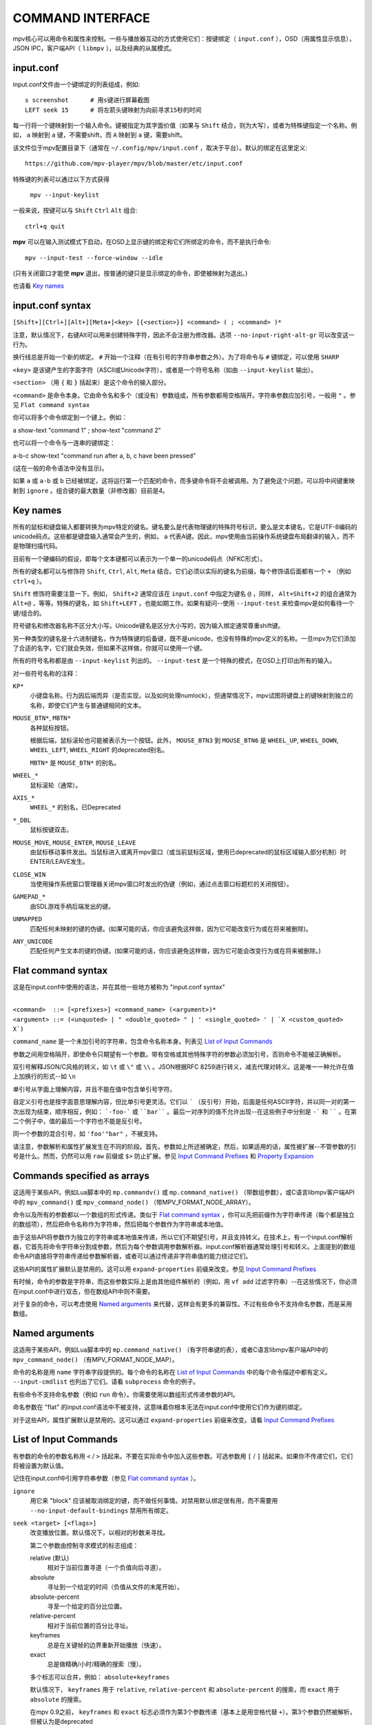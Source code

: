 COMMAND INTERFACE
=================

mpv核心可以用命令和属性来控制。一些与播放器互动的方式使用它们：按键绑定（ ``input.conf`` ），OSD（用属性显示信息），JSON IPC，客户端API（ ``libmpv`` ），以及经典的从属模式。

input.conf
----------

input.conf文件由一个键绑定的列表组成，例如::

    s screenshot      # 用s键进行屏幕截图
    LEFT seek 15      # 将左箭头键映射为向前寻求15秒的时间

每一行将一个键映射到一个输入命令。键被指定为其字面价值（如果与 ``Shift`` 结合，则为大写），或者为特殊键指定一个名称。例如， ``a`` 映射到 ``a`` 键，不需要shift，而 ``A`` 映射到 ``a`` 键，需要shift。

该文件位于mpv配置目录下（通常在 ``~/.config/mpv/input.conf`` ，取决于平台）。默认的绑定在这里定义::

    https://github.com/mpv-player/mpv/blob/master/etc/input.conf

特殊键的列表可以通过以下方式获得

    ``mpv --input-keylist``

一般来说，按键可以与 ``Shift`` ``Ctrl`` ``Alt`` 组合::

    ctrl+q quit

**mpv** 可以在输入测试模式下启动，在OSD上显示键的绑定和它们所绑定的命令，而不是执行命令::

    mpv --input-test --force-window --idle

(只有关闭窗口才能使 **mpv** 退出，按普通的键只是显示绑定的命令，即使被映射为退出。)

也请看 `Key names`_

input.conf syntax
-----------------

``[Shift+][Ctrl+][Alt+][Meta+]<key> [{<section>}] <command> ( ; <command> )*``

注意，默认情况下，右键Alt可以用来创建特殊字符，因此不会注册为修改器。选项 ``--no-input-right-alt-gr`` 可以改变这一行为。

换行线总是开始一个新的绑定。 ``#`` 开始一个注释（在有引号的字符串参数之外）。为了将命令与 ``#`` 键绑定，可以使用 ``SHARP``

``<key>`` 是该键产生的字面字符（ASCII或Unicode字符），或者是一个符号名称（如由 ``--input-keylist`` 输出）。

``<section>`` （用 ``{`` 和 ``}`` 括起来）是这个命令的输入部分。

``<command>`` 是命令本身。它由命令名和多个（或没有）参数组成，所有参数都用空格隔开。字符串参数应加引号，一般用 ``"`` 。参见  ``Flat command syntax``

你可以将多个命令绑定到一个键上。例如：

| a show-text "command 1" ; show-text "command 2"

也可以将一个命令与一连串的键绑定：

| a-b-c show-text "command run after a, b, c have been pressed"

(这在一般的命令语法中没有显示)。

如果 ``a`` 或 ``a-b`` 或 ``b`` 已经被绑定，这将运行第一个匹配的命令，而多键命令将不会被调用。为了避免这个问题，可以将中间键重映射到 ``ignore`` 。组合键的最大数量（非修改器）目前是4。

Key names
---------

所有的鼠标和键盘输入都要转换为mpv特定的键名。键名要么是代表物理键的特殊符号标识，要么是文本键名，它是UTF-8编码的unicode码点。这些都是键盘输入通常会产生的，例如， ``a`` 代表A键。因此，mpv使用由当前操作系统键盘布局翻译的输入，而不是物理扫描代码。

目前有一个硬编码的假设，即每个文本键都可以表示为一个单一的unicode码点（NFKC形式）。

所有的键名都可以与修饰符 ``Shift``, ``Ctrl``, ``Alt``, ``Meta`` 结合。它们必须以实际的键名为前缀，每个修饰语后面都有一个 ``+`` （例如 ``ctrl+q`` ）。

``Shift`` 修饰符需要注意一下。例如， ``Shift+2`` 通常应该在 ``input.conf`` 中指定为键名 ``@`` ，同样， ``Alt+Shift+2`` 的组合通常为 ``Alt+@`` ，等等。特殊的键名，如 ``Shift+LEFT`` ，也能如期工作。如果有疑问--使用 ``--input-test`` 来检查mpv是如何看待一个键/组合的。

符号键名和修改器名称不区分大小写。Unicode键名是区分大小写的，因为输入绑定通常尊重shift键。

另一种类型的键名是十六进制键名，作为特殊键的后备键，既不是unicode，也没有特殊的mpv定义的名称。一旦mpv为它们添加了合适的名字，它们就会失效，但如果不这样做，你就可以使用一个键。

所有的符号名称都是由 ``--input-keylist`` 列出的。 ``--input-test`` 是一个特殊的模式，在OSD上打印出所有的输入。

对一些符号名称的注释：

``KP*``
    小键盘名称。行为因后端而异（是否实现，以及如何处理numlock），但通常情况下，mpv试图将键盘上的键映射到独立的名称，即使它们产生与普通键相同的文本。

``MOUSE_BTN*``, ``MBTN*``
    各种鼠标按钮。

    根据后端，鼠标滚轮也可能被表示为一个按钮。此外， ``MOUSE_BTN3`` 到 ``MOUSE_BTN6`` 是 ``WHEEL_UP``, ``WHEEL_DOWN``, ``WHEEL_LEFT``, ``WHEEL_RIGHT`` 的deprecated别名。

    ``MBTN*`` 是 ``MOUSE_BTN*`` 的别名。

``WHEEL_*``
    鼠标滚轮（通常）。

``AXIS_*``
    ``WHEEL_*`` 的别名，已Deprecated

``*_DBL``
    鼠标按键双击。

``MOUSE_MOVE``, ``MOUSE_ENTER``, ``MOUSE_LEAVE``
    由鼠标移动事件发出。当鼠标进入或离开mpv窗口（或当前鼠标区域，使用已deprecated的鼠标区域输入部分机制）时ENTER/LEAVE发生。

``CLOSE_WIN``
    当使用操作系统窗口管理器关闭mpv窗口时发出的伪键（例如，通过点击窗口标题栏的关闭按钮）。

``GAMEPAD_*``
    由SDL游戏手柄后端发出的键。

``UNMAPPED``
    匹配任何未映射的键的伪键。(如果可能的话，你应该避免这样做，因为它可能改变行为或在将来被删除)。

``ANY_UNICODE``
    匹配任何产生文本的键的伪键。(如果可能的话，你应该避免这样做，因为它可能会改变行为或在将来被删除。)

Flat command syntax
-------------------

这是在input.conf中使用的语法，并在其他一些地方被称为 "input.conf syntax"

|
| ``<command>  ::= [<prefixes>] <command_name> (<argument>)*``
| ``<argument> ::= (<unquoted> | " <double_quoted> " | ' <single_quoted> ' | `X <custom_quoted> X`)``

``command_name`` 是一个未加引号的字符串，包含命令名称本身。列表见 `List of Input Commands`_

参数之间用空格隔开，即使命令只期望有一个参数。带有空格或其他特殊字符的参数必须加引号，否则命令不能被正确解析。

双引号解释JSON/C风格的转义，如 ``\t`` 或 ``\"`` 或 ``\\`` 。JSON根据RFC 8259进行转义，减去代理对转义。这是唯一一种允许在值上加换行的形式--如 ``\n``

单引号从字面上理解内容，并且不能在值中包含单引号字符。

自定义引号也是按字面意思理解内容，但比单引号更灵活。它们以 ````` （反引号）开始，后面是任何ASCII字符，并以同一对的第一次出现为结束，顺序相反，例如： ```-foo-``` 或 ````bar```` 。最后一对序列的值不允许出现--在这些例子中分别是 ``-``` 和 `````` 。在第二个例子中，值的最后一个字符也不能是反引号。

同一个参数的混合引号，如 ``'foo'"bar"`` ，不被支持。

请注意，参数解析和属性扩展发生在不同的阶段。首先，参数如上所述被确定，然后，如果适用的话，属性被扩展--不管参数的引号是什么。然而，仍然可以用 ``raw`` 前缀或 ``$>`` 防止扩展。参见 `Input Command Prefixes`_ 和 `Property Expansion`_

Commands specified as arrays
----------------------------

这适用于某些API，例如Lua脚本中的 ``mp.commandv()`` 或 ``mp.command_native()`` （带数组参数），或C语言libmpv客户端API中的 ``mpv_command()`` 或 ``mpv_command_node()`` （带MPV_FORMAT_NODE_ARRAY）。

命令以及所有的参数都以一个数组的形式传递。类似于 `Flat command syntax`_ ，你可以先把前缀作为字符串传递（每个都是独立的数组项），然后把命令名称作为字符串，然后把每个参数作为字符串或本地值。

由于这些API将参数作为独立的字符串或本地值来传递，所以它们不期望引号，并且支持转义。在技术上，有一个input.conf解析器，它首先将命令字符串分割成参数，然后为每个参数调用参数解析器。input.conf解析器通常处理引号和转义。上面提到的数组命令API直接将字符串传递给参数解析器，或者可以通过传递非字符串值的能力绕过它们。

这些API的属性扩展默认是禁用的。这可以用 ``expand-properties`` 前缀来改变。参见 `Input Command Prefixes`_

有时候，命令的参数是字符串，而这些参数实际上是由其他组件解析的（例如，用 ``vf add`` 过滤字符串）--在这些情况下，你必须在input.conf中进行双击，但在数组API中则不需要。

对于复杂的命令，可以考虑使用 `Named arguments`_ 来代替，这样会有更多的兼容性。不过有些命令不支持命名参数，而是采用数组。

Named arguments
---------------

这适用于某些API，例如Lua脚本中的 ``mp.command_native()`` （有字符串键的表），或者C语言libmpv客户端API中的 ``mpv_command_node()`` （有MPV_FORMAT_NODE_MAP）。

命令的名称是用 ``name`` 字符串字段提供的。每个命令的名称在 `List of Input Commands`_ 中的每个命令描述中都有定义。 ``--input-cmdlist`` 也列出了它们。请看 ``subprocess`` 命令的例子。

有些命令不支持命名参数（例如 ``run`` 命令）。你需要使用以数组形式传递参数的API。

命名参数在 "flat" 的input.conf语法中不被支持，这意味着你根本无法在input.conf中使用它们作为键的绑定。

对于这些API，属性扩展默认是禁用的。这可以通过 ``expand-properties`` 前缀来改变。请看 `Input Command Prefixes`_

List of Input Commands
----------------------

有参数的命令的参数名称用 ``<`` / ``>`` 括起来。不要在实际命令中加入这些参数。可选参数用 ``[`` / ``]`` 括起来。如果你不传递它们，它们将被设置为默认值。

记住在input.conf中引用字符串参数（参见 `Flat command syntax`_ ）。

``ignore``
    用它来 "block" 应该被取消绑定的键，而不做任何事情。对禁用默认绑定很有用，而不需要用 ``--no-input-default-bindings`` 禁用所有绑定。

``seek <target> [<flags>]``
    改变播放位置。默认情况下，以相对的秒数来寻找。

    第二个参数由控制寻求模式的标志组成：

    relative (默认)
        相对于当前位置寻道（一个负值向后寻道）。
    absolute
        寻址到一个给定的时间（负值从文件的末尾开始）。
    absolute-percent
        寻至一个给定的百分比位置。
    relative-percent
        相对于当前位置的百分比寻址。
    keyframes
        总是在关键帧的边界重新开始播放（快速）。
    exact
        总是做精确/小时/精确的搜索（慢）。

    多个标志可以合并，例如： ``absolute+keyframes``

    默认情况下， ``keyframes`` 用于 ``relative``, ``relative-percent`` 和 ``absolute-percent`` 的搜索，而 ``exact`` 用于 ``absolute`` 的搜索。

    在mpv 0.9之前， ``keyframes`` 和 ``exact`` 标志必须作为第3个参数传递（基本上是用空格代替 ``+``）。第3个参数仍然被解析，但被认为是deprecated

``revert-seek [<flags>]``
    撤销 ``seek`` 命令，以及其他一些寻找的命令（但不一定是所有的）。调用这个命令一次会跳到寻道前的播放位置。第二次调用它将撤销 ``revert-seek`` 命令本身。这只在一个文件中起作用。

    第一个参数是可选的，它可以改变行为：

    mark
        标记当前的时间位置。下一次正常的 ``revert-seek`` 命令将返回到这个点，不管上次之后发生了多少次搜索。
    mark-permanent
        如果设置，标记当前位置，在下一个设置了 ``mark`` 或 ``mark-permanent`` 的 ``revert-seek`` 命令之前（或当前文件的播放结束），不要改变标记位置。在这之前, ``revert-seek`` 将一直寻找到被标记的点. 这个标志不能与 ``mark`` 结合使用。

    在没有任何参数的情况下使用它可以得到默认行为。

``frame-step``
    播放一帧，然后暂停。对纯音频播放没有任何作用。

``frame-back-step``
    后退一帧，然后暂停。注意，这可能非常慢（它试图精确，而不是快速），有时不能达到预期效果。这样做的效果如何，取决于精确搜索是否正常工作（例如，见 ``--hr-seek-demuxer-offset`` 选项）。视频过滤器或其他修改帧的时间的视频后处理（例如去隔行扫描）通常应该工作，但在角落里可能会使反向步进默默地表现得不正确。使用 ``--hr-seek-framedrop=no`` 应该会有帮助，尽管它可能会使精确搜索变慢。

    这在纯音频播放中不起作用。

``set <name> <value>``
    将给定的属性或选项设置为给定的值。

``add <name> [<value>]``
    向属性或选项添加给定的值。在溢出或下溢时，将属性夹到最大。如果省略了 ``<value>`` ，则假定为 ``1`` 。

``cycle <name> [<value>]``
    循环给定的属性或选项。第二个参数可以是 ``up`` 或 ``down`` 以设置循环方向。溢出时，将属性设回最小值，下溢时，将其设为最大值。如果省略了 ``up`` 或 ``down``  ，则假定为 ``up`` 。

    默认情况下是否启用按键重复取决于该属性。目前具有连续值的属性默认是可重复的（如 ``volume`` ），而离散值则不是（如 ``osd-level`` ）。

``multiply <name> <value>``
    类似于 ``add`` ，但将属性或选项与数值相乘。

``screenshot <flags>``
    拍摄一张屏幕截图。

    有多个标志可供选择（有些可与 ``+`` 组合）。

    <subtitles> (默认)
        保存视频图像，以其原始分辨率，并带有字幕。在某些情况下，一些视频输出可能仍然包括OSD的输出。
    <video>
        类似 ``subtitles``，但通常没有OSD或字幕。具体行为取决于所选的视频输出。
    <window>
        保存mpv窗口的内容。通常是按比例，有OSD和字幕。具体行为取决于所选的视频输出，如果没有支持，这将像 ``video`` 一样。
    <each-frame>
        每一帧拍一张屏幕。再次发出这个命令可以停止截图。注意，使用这种模式时，你应该禁用frame-dropping功能--否则在丢帧的情况下，你可能会收到重复的图像。这个标志可以和其他标志结合使用，例如 ``video+each-frame``

    旧的mpv版本需要把 ``single`` 和 ``each-frame`` 作为第二个参数传递（并且没有标志）。这种语法仍然可以被理解，但已经deprecated，将来可能会被删除。

    如果你把这个命令和另一个使用 ``;`` 的命令结合起来，你可以使用 ``async`` 标志来使编码/写入图像文件成为异步的。对于普通的独立命令，它总是异步的，这个标志没有影响。(这个行为在mpv 0.29.0中改变了。)

``screenshot-to-file <filename> <flags>``
    截图并保存到一个给定的文件。文件的格式将由扩展名来猜测（并且 ``--screenshot-format`` 被忽略--当扩展名丢失或未知时，行为是任意的）。

    第二个参数和 ``screenshot`` 的第一个参数一样，支持 ``subtitles``, ``video``, ``window``

    如果文件已经存在，它将被覆盖。

    像所有的输入命令参数一样，文件名要进行属性扩展，如 `Property Expansion`_ 中所述。

``playlist-next <flags>``
    转到播放列表的下一个条目。

    第一个参数：

    weak (默认)
        如果当前正在播放播放列表上的最后一个文件，则不做任何事情。
    force
        如果播放列表上没有更多的文件，就终止播放。

``playlist-prev <flags>``
    转到播放列表上的前一个条目。

    第一个参数：

    weak (默认)
        如果当前正在播放播放列表上的第一个文件，不做任何事情。
    force
        如果第一个文件正在播放，终止播放。

``playlist-play-index <integer|current|none>``
    开始（或重新开始）播放给定的播放列表索引。除了基于0的播放列表条目索引外，它还支持以下数值：

    <current>
        当前的播放列表条目（如 ``playlist-current-pos`` ）将被再次播放（卸载和重新加载）。如果没有设置，播放就会停止。(在角落里， ``playlist-current-pos`` 可以指向一个播放列表条目，即使当前的播放处于非活动状态。

    <none>
        播放被停止。如果空闲模式（ ``--idle`` ）被启用，播放器将进入空闲模式，否则将退出。

    这个comm和 ``loadfile`` 类似，它只操作下一个播放的状态，而不等待当前文件被卸载，下一个文件被加载。

    设置 ``playlist-pos`` 或类似的属性可以产生与此命令类似的效果。然而，它更明确，并保证重启播放，例如，新的播放列表条目与前一个相同。

``loadfile <url> [<flags> [<options>]]``
    加载给定的文件或URL并播放它。从技术上讲，这只是一个播放列表操作命令（它要么替换播放列表，要么给它添加一个条目）。实际的文件加载是独立发生的。例如，一个用新文件替换当前文件的 ``loadfile`` 命令会在当前文件停止之前返回，而新文件甚至开始加载。

    第二个参数：

    <replace> (默认)
        停止播放当前文件，并立即播放新文件。
    <append>
        将文件追加到播放列表中。
    <append-play>
        添加文件，如果当前没有播放，则开始播放。(总是从添加的文件开始，即使在运行这个命令之前，播放列表不是空的)。

    第三个参数是一个选项和值的列表，应该在文件播放时设置。它的形式是 ``opt1=value1,opt2=value2,..`` 。当使用客户端API时，这可以是一个 ``MPV_FORMAT_NODE_MAP`` （或一个Lua表），但目前值本身必须是字符串。这些选项在播放过程中设置，并在播放结束时恢复到之前的值（见 `Per-File Options`_ ）。

``loadlist <url> [<flags>]``
    加载给定的播放列表文件或URL（像 ``--playlist`` ）。

    第二个参数：

    <replace> (默认)
        停止播放，用新的播放列表替换内部的播放列表。
    <append>
        在当前内部播放列表的末尾追加新的播放列表。
    <append-play>
        追加新的播放列表，如果当前没有播放，则开始播放。(总是从新的播放列表开始，即使内部播放列表在运行这个命令之前不是空的。)

``playlist-clear``
    清除播放列表，除了当前播放的文件。

``playlist-remove <index>``
    删除指定索引的播放列表条目。索引值从0开始计算。 特殊值 ``current`` 删除当前条目。注意，删除当前条目也会停止播放并开始播放下一个条目。

``playlist-move <index1> <index2>``
    (矛盾的是，如果index1低于index2，移动后的播放列表条目将没有index2的索引值，因为index2指的是目标条目，而不是该条目移动后的索引。)

``playlist-shuffle``
    对播放列表进行洗牌。这与使用 ``--shuffle`` 选项时启动时的情况类似。

``playlist-unshuffle``
    试图恢复之前的 ``playlist-shuffle`` 命令。这只起一次作用（多个连续的 ``playlist-unshuffle`` 命令不起作用）。如果在 ``playlist-shuffle`` 命令之后，有新的递归播放列表被打开，可能无法正常工作。

``run <command> [<arg1> [<arg2> [...]]]``
    运行给定的命令。与MPlayer/mplayer2和mpv的早期版本（0.2.x和更早的版本）不同，这不会调用shell。相反，命令被直接运行，每个参数单独传递。每个参数都像 `Property Expansion`_ 中那样被扩展。

    这个命令的参数数量是可变的，不能与命名的参数一起使用。

    程序以分离的方式运行，mpv不等待命令的完成，而是在催生后立即继续播放。

    要获得旧的行为，使用 ``/bin/sh`` 和 ``-c`` 作为前两个参数。

    .. admonition:: 示例

        ``run "/bin/sh" "-c" "echo ${title} > /tmp/playing"``

        这不是一个特别好的例子，因为它没有处理转义，而一个特别准备的文件可能允许攻击者执行任意的shell命令。建议写一个小的shell脚本，然后用 ``run`` 来调用。

``subprocess``
    类似于 ``run`` ，但给调用者更多关于进程执行的控制权，并且不分离进程。

    你可以通过异步运行这个命令来避免阻塞，直到进程终止。(例如Lua脚本中的 ``mp.command_native_async()`` 。)

    这个命令有以下命名的参数。它们的顺序是不保证的，所以你应该总是用命名的参数来调用它们，见 `Named arguments`_

    ``args`` (``MPV_FORMAT_NODE_ARRAY[MPV_FORMAT_STRING]``)
        字符串的数组，命令是第一个参数，后面是后续的命令行参数。这就像 ``run`` 命令参数列表。

        第一个数组条目是可执行文件的绝对路径，或者是没有路径成分的文件名，在这种情况下，可执行文件会在 ``PATH`` 环境变量的目录中搜索。在Unix上，这相当于 ``posix_spawnp`` 和 ``execvp`` 行为。

    ``playback_only`` (``MPV_FORMAT_FLAG``)
        布尔值，表示当播放结束时，进程是否应该被杀死（可选，默认： yes）。如果启用，停止播放将自动杀死该进程，你不能在播放之外启动它。

    ``capture_size`` (``MPV_FORMAT_INT64``)
        整数，设置可以捕获的最大stdout加stderr字节数（可选，默认： 64MB）。如果字节数超过这个数字，捕获将被停止。这个限制是针对每个捕获的流。

    ``capture_stdout`` (``MPV_FORMAT_FLAG``)
        捕获进程输出到stdout的所有数据，并在进程结束后返回（可选，默认： no）。

    ``capture_stderr`` (``MPV_FORMAT_FLAG``)
        与 ``capture_stdout`` 相同，但针对stderr。

    ``detach`` (``MPV_FORMAT_FLAG``)
        是否以分离模式运行进程（可选，默认： no）。在这种模式下，进程会在一个新的进程会话中运行，命令不会等待进程终止。如果 ``capture_stdout`` 和 ``capture_stderr`` 都没有设置为yes，命令在新进程启动后立即返回，否则，只要管道打开，命令就会读取。

    ``env`` (``MPV_FORMAT_NODE_ARRAY[MPV_FORMAT_STRING]``)
        为新进程设置一个环境变量的列表（默认： 空）。如果传递了一个空列表，则使用mpv进程的环境来代替。(与底层操作系统机制不同，mpv命令不能以空环境启动一个进程。幸运的是，那是完全无用的）。列表的格式和 ``execle()`` 系统调用一样。每个字符串项都定义了一个环境变量，如 ``NANME=VALUE``

        在Lua上，你可以使用 ``utils.get_env_list()`` 来检索当前环境，如果你只是想添加一个新的变量。

    ``stdin_data`` (``MPV_FORMAT_STRING``)
        向新进程的stdin输入给定的字符串。由于这是一个字符串，你不能传递任意的二进制数据。如果进程在所有数据写入前终止或关闭管道，剩余的数据将被默默地丢弃。可能在win32上不工作。

    ``passthrough_stdin`` (``MPV_FORMAT_FLAG``)
        如果启用，将新进程的stdin连接到mpv的stdin（默认： no）。在mpv 0.33.0之前，这个参数不存在，但其行为就像设置为 yes一样。

    该命令返回以下结果（作为 ``MPV_FORMAT_NODE_MAP`` ）。

    ``status`` (``MPV_FORMAT_INT64``)
        该进程的原始退出状态。它在出错时将是负值。负值的意义未被定义，除了意味着错误（不对应操作系统的低级别退出状态值）。

        在Windows上，即使进程优雅地退出，也可能会返回一个负的返回值，因为win32的 ``UINT`` 退出代码在被设置为结果图中的 ``int64_t`` 字段之前被分配给一个``int`` 变量。这个问题以后可能会被修复。

    ``stdout`` (``MPV_FORMAT_BYTE_ARRAY``)
        捕获的stdout流，限制在 ``capture_size``

    ``stderr`` (``MPV_FORMAT_BYTE_ARRAY``)
        与 ``stdout`` 相同，但用于stderr。

    ``error_string`` (``MPV_FORMAT_STRING``)
        如果进程优雅地退出，则为空字符串。如果进程以不寻常的方式终止，则为字符串 ``killed`` . 如果进程不能被启动，则为字符串  ``init`` 。

        在Windows系统中，只有当进程被mpv杀死时， ``killed`` 才会被返回，因为 ``playback_only`` 被设置为yes

    ``killed_by_us`` (``MPV_FORMAT_FLAG``)
        进程是否被mpv杀死，例如，由于 ``playback_only`` 被设置为true，中止命令（例如，通过 ``mp.abort_async_command()`` ），或者玩家即将退出。

    注意，只要参数正确，命令本身将总是返回成功。进程是否可以被生成，或者是否以某种方式被杀死或返回错误状态，必须从结果值中查询。

    这个命令可以通过API异步中止。

    在所有情况下，子进程将在玩家退出时被终止。也请看 `Asynchronous command details`_ 。只有 ``run`` 命令可以以真正脱离的方式启动进程。

    .. admonition:: 警告

        如果你想在播放器处于空闲状态时运行命令，或者你不想让播放结束时杀死命令，不要忘记设置 ``playback_only`` 字段。

    .. admonition:: 示例

        ::

            local r = mp.command_native({
                name = "subprocess",
                playback_only = false,
                capture_stdout = true,
                args = {"cat", "/proc/cpuinfo"},
            })
            if r.status == 0 then
                print("result: " .. r.stdout)
            end

        这是一个相当无用的Lua例子，它演示了如何以阻塞的方式运行一个进程，并检索其stdout输出。

``quit [<code>]``
    退出播放器。如果给了一个参数，它将作为进程的退出代码。

``quit-watch-later [<code>]``
    退出播放器，并存储当前的播放位置。以后播放该文件时，将寻求到开始时的前一个位置。参数（可选）与 ``quit`` 命令完全一样。

``sub-add <url> [<flags> [<title> [<lang>]]]``
    加载给定的字幕文件或字幕流。默认情况下，加载后它被选为当前字幕。

     ``flags`` 参数是以下值之一：

    <select>

        立即选择字幕（默认）。

    <auto>

        不要选择字幕。(或者在某些特殊情况下，让默认的流选择机制决定）。

    <cached>

        选择字幕。如果已经添加了一个相同文件名的字幕，则选择该字幕，而不是加载一个重复的条目。(在这种情况下，标题/语言被忽略，如果在加载后发生了变化，这些变化将不会被反映出来）。

    ``title`` 参数设置用户界面中的曲目标题。

    ``lang`` 参数设置轨道语言，如果 ``flags`` 设置为 ``auto`` ，也会影响流的选择。

``sub-remove [<id>]``
    删除给定的字幕轨。如果缺少 ``id`` 参数，则删除当前轨道。(只对外部字幕文件起作用。)

``sub-reload [<id>]``
    重新加载给定的字幕轨道。如果缺少 ``id`` 参数，则重新加载当前轨道。(只对外部字幕文件起作用。)

    这通过卸载和重新添加字幕轨道来工作。

``sub-step <skip> <flags>``
    改变字幕时间，使下一个 ``<skip>`` 字幕事件之后的字幕事件被显示。 ``<skip>`` 可以是负数，以便向后退步。

    次要参数：

    primary (默认)
        在主要的字幕中步进。
    secondary
        通过二级字幕。

``sub-seek <skip> <flags>``
    寻找下一个（skip设置为1）或上一个（skip设置为-1）字幕。这类似于 ``sub-step`` ，只是它寻找视频和音频，而不是调整字幕延迟。

    次要参数：

    primary (默认)
        通过主字幕寻找。
    secondary
        寻找二级字幕。

    对于嵌入式字幕（如Matroska），这只适用于已经显示过的字幕事件，或在一个短的预取范围内。

``print-text <text>``
    输出文本到stdout。字符串可以包含属性（见 `Property Expansion`_ ）。注意把参数放在引号里。

``show-text <text> [<duration>|-1 [<level>]]``
    在OSD上显示文本。字符串可以包含属性，如 `Property Expansion`_ 中所述。这可以用来显示播放时间、文件名，等等。

    <duration>
        显示信息的时间，单位是ms。默认情况下，它使用与 ``--osd-duration`` 相同的值。

    <level>
        显示文本的最小OSD级别（见 ``--osd-level`` ）。

``expand-text <string>``
    对参数进行属性扩展，并返回扩展后的字符串。这只能通过客户端API或使用 ``mp.command_native`` 的脚本来使用。(见 `Property Expansion`_ )。

``expand-path "<string>"``
    将一个路径的双梯形占位符扩展为一个特定平台的路径。与 ``expand-text`` 一样，这只能通过客户端API或使用 ``mp.command_native`` 的脚本来使用。

    .. admonition:: 示例

        ``mp.osd_message(mp.command_native({"expand-path", "~~home/"}))``

        这一行Lua将显示用户的mpv配置目录在OSD上的位置。

``show-progress``
    在OSD上显示进度条、经过的时间和文件的总时间。

``write-watch-later-config``
    写下 ``quit-watch-later`` 命令所写的恢复配置文件，但继续正常播放。

``delete-watch-later-config [<filename>]``
    删除任何由 ``quit-watch-later`` 或 ``write-watch-later-config`` 写入的现有恢复配置文件。如果指定了文件名，那么删除的是该文件的配置；否则，就是在当前情况下由 ``quit-watch-later`` 或 ``write-watch-later-config`` 写入的配置。

``stop [<flags>]``
    停止播放并清除播放列表。在默认设置下，这基本上就像 ``quit`` 。对客户端的API很有用：可以在不终止播放器的情况下停止播放。

    第一个参数是可选的，并支持以下标志：

    keep-playlist
        不清除播放列表。


``mouse <x> <y> [<button> [<mode>]]``
    以给定的坐标（ ``<x>``, ``<y>`` ）发送一个鼠标事件。

    第二个参数：

    <button>
        被点击的鼠标按钮的按钮号。这应该是0-19中的一个。如果 ``<button>`` 被省略，只有位置会被更新。

    第三个参数：

    <single> (默认)
        鼠标事件代表常规的单次点击。

    <double>
        鼠标事件代表双击。

``keypress <name>``
    通过mpv的输入处理程序发送一个按键事件，触发为该按键配置的任何行为。 ``name`` 使用 ``input.conf`` 的命名方案来命名键和修改器。对客户端API很有用：键事件可以被发送到libmpv内部来处理。

``keydown <name>``
    类似于 ``keypress`` ，但设置了 ``KEYDOWN`` 标志，这样，如果键被绑定到一个可重复的命令，它将随着mpv的键重复计时重复运行，直到 ``keyup`` 命令被调用。

``keyup [<name>]``
    设置 ``KEYUP`` 标志，停止任何已经触发的重复行为。 ``name`` 是可选的。如果 ``name`` 没有给出或为空字符串， ``KEYUP`` 将被设置在所有键上。否则， ``KEYUP`` 将只设置在 ``name`` 指定的键上。

``keybind <name> <command>``
    将一个键与一个输入命令绑定。 ``command`` 必须是一个完整的命令，包含所有需要的参数和标志。 ``name`` 和 ``command`` 都使用 ``input.conf`` 的命名方式。这主要是对客户端的API有用。

``audio-add <url> [<flags> [<title> [<lang>]]]``
    加载给定的音频文件。见 ``sub-add`` 命令。

``audio-remove [<id>]``
    删除给定的音轨。见 ``sub-remove`` 命令。

``audio-reload [<id>]``
    重新加载给定的音轨。参见 ``sub-reload`` 命令。

``video-add <url> [<flags> [<title> [<lang> [<albumart>]]]]``
    加载给定的视频文件。常见选项见 ``sub-add`` 命令。

    ``albumart`` (``MPV_FORMAT_FLAG``)
        如果启用，mpv将加载给定视频作为专辑封面。

``video-remove [<id>]``
    删除给定的视频轨道。见 ``sub-remove`` 命令。

``video-reload [<id>]``
    重新加载给定的视频轨道。参见 ``sub-reload`` 命令。

``rescan-external-files [<mode>]``
    根据当前的 ``--sub-auto``, ``--audio-file-auto`` 和 ``--cover-art-auto`` 设置重新扫描外部文件。这可以用来自动加载外部文件，在文件被加载 *之后* 。

    ``mode`` 参数是以下之一：

    <reselect> (默认)
        选择默认的音频和字幕流，这通常会选择具有最高优先级的外部文件。(这个实现并不完美，可以根据要求进行改进)。

    <keep-selection>
        不改变当前的音轨选择。


Input Commands that are Possibly Subject to Change
--------------------------------------------------

``af <operation> <value>``
    改变音频过滤链。参见 ``vf`` 命令。

``vf <operation> <value>``
    改变视频过滤链。

    其语义与选项解析完全相同（见 `VIDEO FILTERS`_ ）。因此，下面的文字是一个多余的、不完整的总结。

    第一个参数决定发生什么：

    <set>
        用新的过滤器链覆盖以前的过滤器链。

    <add>
        将新的过滤器链附加到前一个过滤器链上。

    <toggle>
        检查给定的过滤器（有确切的参数）是否已经在视频链中。如果是，移除该过滤器。如果不是，则添加该过滤器。(如果有几个过滤器被传递到命令中，这是为每个过滤器做的。)

        一个特殊的变体是把它和标签结合起来，用 ``@name`` 不带过滤器名称和参数的过滤器条目。这样就可以切换启用/禁用标志。

    <remove>
        像 ``toggle`` 一样，但总是从链上删除给定的过滤器。

    <del>
        从视频链中删除给定的过滤器。与其他情况不同，第二个参数是一个逗号分隔的过滤器名称或整数索引列表。 ``0`` 将表示第一个过滤器。负的索引从最后一个过滤器开始， ``-1`` 表示最后一个过滤器。已Deprecated，使用 ``remove`` 。

    <clr>
        删除所有过滤器。注意，和其他子命令一样，这并不能控制自动插入的过滤器。

    参数总是需要的。例如，如果是 ``clr`` ，使用 ``vf clr ""``

    你可以通过在过滤器前加上 ``@name:`` （其中 ``name`` 是用户选择的任意标识符）为过滤器指定标签。标签可以用来在所有的过滤器链修改命令中用名字来指代过滤器。对于 ``add`` 来说，使用一个已经使用过的标签将取代现有的过滤器。

    ``vf`` 命令在修改滤波链后在OSD上显示所请求的滤波列表。这大致相当于 ``show-text ${vf}`` 。注意，用于格式转换的自动插入的过滤器不显示在列表中，只显示用户请求的内容。

    通常情况下，命令会检查视频链是否重新创建成功，失败时将撤销操作。如果命令在视频配置之前运行（如果命令在打开文件后，在视频帧被解码之前立即运行，就可能发生），这个检查就不能运行。那么就可能发生创建视频链失败的情况。

    .. admonition:: input.conf的示例

        - ``a vf set vflip`` ``a`` 键把视频倒过来
        - ``b vf set ""`` ``b`` 键删除上的所有视频过滤器
        - ``c vf toggle gradfun`` ``c`` 键上切换debanding。

    .. admonition:: 如何在运行时切换禁用的过滤器的示例

        - 在 ``mpv.conf`` 中加入类似 ``vf-add=@deband:!gradfun`` 的内容。 ``@deband:`` 是标签，是用户为这个过滤器条目任意起的名字。过滤器名称前的 ``!`` 默认情况下禁用该过滤器。之后的内容是正常的过滤器名称和可能的过滤器参数，就像正常的 ``--vf`` 语法。
        - 在 ``input.conf`` 中添加 ``a vf toggle @deband`` 。当按下 ``a`` 键时，这将切换标签为 ``deband`` 的过滤器的 "disable" 标志。

``cycle-values [<"!reverse">] <property> <value1> [<value2> [...]]``
    循环浏览一个值的列表。每次调用该命令将把给定的属性设置为列表中的下一个值。该命令将使用属性/选项的当前值，并利用它来确定当前在值列表中的位置。一旦找到它，它将设置列表中的下一个值（如果需要的话，将绕到第一个项目）。

    这个命令的参数数量不定，不能与命名参数一起使用。

    特殊参数 ``!reverse`` 可以用来反向循环数值列表。唯一的好处是，在添加第二个键绑定的时候，你不需要自己反转值列表进行循环。

``enable-section <name> [<flags>]``
    此命令已deprecated，除了mpv-internal使用。

    启用指定输入部分的所有键绑定。

    启用的输入部分形成一个堆栈。在堆栈顶部的部分的绑定比下部的部分优先。这条命令将该部分放在堆栈的顶部。如果该部分已经在堆栈上，它将被事先隐含地删除。(一个部分不能在堆栈中出现多次)。

    参数 ``flags`` 可以是下列标志的组合（用 ``+`` 分隔）：

    <exclusive>
        在新启用的部分之前启用的所有部分都被禁用。一旦它们上面的所有独占部分被移除，它们将被重新启用。换句话说，新的部分会影射所有以前的部分。
    <allow-hide-cursor>
        这个功能不能通过公共API使用。
    <allow-vo-dragging>
        相同。

``disable-section <name>````禁用章节
    这个命令已经废弃了，除了mpv-internal使用的情况。

    禁用指定的输入部分。撤销``enable-section'`。

``define-section <name> <contents> [<flags>]``定义section <name> <contents> <flags>。
    该命令已被废弃，除了mpv内部使用。

    创建一个命名的输入部分，或者替换一个已经存在的输入部分的内容。 ``contents`` 参数使用与 ``input.conf`` 文件相同的语法（除了不允许在其中使用节的语法），包括需要用换行符来分隔绑定的内容。

    如果 ``contents`` 参数是一个空字符串，则该部分被删除。

    名称为 ``default`` 的部分是正常的输入部分。

    一般来说，输入部分必须用 ``enable-section`` 命令启用，否则会被忽略。

    最后一个参数有如下含义：

    <default>（如果省略了参数，也可以使用）
        只有当用户还没有把这个键绑定到一个命令时，才使用这个部分定义的键绑定。
    <force>
        始终绑定一个键。(如果有歧义，最近被激活的输入部分获胜)。

    这个命令可以用来给脚本或客户端API用户分配任意的键。如果输入部分定义了 ``script-binding`` 的命令，也可以获得单独的键上/键下事件，以及相对详细的键状态信息。特殊的键名 ``unmapped`` 可以用来匹配任何未映射的键。

``overlay-add <id> <x> <y> <file> <offset> <fmt> <w> <h> <stride>``
    添加一个来自原始数据的OSD叠加。这对控制mpv的脚本和应用程序可能很有用，它们想在视频窗口上面显示东西。

    覆盖物通常是以屏幕分辨率显示的，但对于某些VO来说，分辨率会降低到视频的分辨率。你可以阅读 ``osd-width`` 和 ``osd-height`` 属性。至少对于 ``--vo-xv`` 和变形视频（如DVD）， ``osd-par`` 也应该被读取，并且覆盖层应该是宽高比的。

    这有以下命名的参数。它们的顺序是不保证的，所以你应该总是用命名的参数来调用它们，见 `Named arguments`_

    ``id`` 是一个介于0到63之间的整数，用于识别叠加元素。这个ID可以用来添加多个覆盖部分，通过使用这个命令更新一个已经存在的ID的部分，或者用 ``overlay-remove`` 来删除一个部分。使用一个先前未使用的ID将添加一个新的覆盖件，而重复使用一个ID将更新它。

    ``x`` 和 ``y`` 指定OSD应该显示的位置。

    ``file`` 指定从原始图像数据读取的文件。它可以是以 ``@`` 为前缀的数字UNIX文件描述符（例如： ``@4`` ），也可以是文件名。文件将被 ``mmap()`` 映射到内存中，被复制，并在命令返回前解除映射（在mpv 0.18.1中改变）。

    也可以通过传递内存地址作为整数前缀的 ``&`` 字符来传递原始内存地址作为位图内存使用。在这里传递错误的东西会使玩家崩溃。这种模式在与libmpv一起使用时可能很有用。 ``offset`` 参数被简单地添加到内存地址中（从mpv 0.8.0开始，之前被忽略）。

    ``offset`` 是源文件中第一个像素的字节偏移。(目前的实现总是将整个文件从位置0到图像的末端进行mmap，所以应该避免大的偏移量。在mpv 0.8.0之前，偏移量实际上是直接传递给 ``mmap`` 的，但为了使使用更方便，它被改变了）。

    ``fmt`` 是一个标识图像格式的字符串。目前，只有 ``bgra`` 被定义。这种格式每个像素有4个字节，每个组件有8位。最不重要的8位是蓝色，最重要的8位是阿尔法（在小恩典中，组件是B-G-R-A，B是第一个字节）。这使用了预乘α：每个颜色分量都已经与α分量相乘。这意味着每个分量的数值都等于或小于alpha分量。(违反这个规则会导致不同的VO的不同结果：由于混合破碎的alpha值而导致的数值溢出被认为是不应该发生的事情，因此，在这种情况下，实现并不能确保你得到可预测的行为)。

    ``w`` , `h`` 和 ``stride`` 指定覆盖的大小。 ``w`` 是覆盖层的可见宽度，而 ``stride`` 给出的是内存中的字节宽度。在简单的情况下，使用 ``bgra`` 格式， ``stride==4*w`` 。一般来说，访问的内存总量是 ``stride * h`` 。(从技术上讲，最小的大小是 ``stride * (h - 1) + w * 4`` ，但是为了简单起见，玩家将访问所有 ``stride * h`` 的字节)。

    .. note::

        在mpv 0.18.1之前，当更新一个覆盖层时，你必须手动进行 "双重缓冲"，用一个不同的内存缓冲区来替换它。从mpv 0.18.1开始，内存被简单地复制，并且在赞扬返回后不引用任何由命令参数指示的内存。如果你想在mpv 0.18.1之前使用这个命令，请阅读旧的文档，看看如何正确处理这个问题。

``overlay-remove <id>``
    删除用 ``overlay-add`` 添加的相同ID的覆盖层。如果没有这个ID的覆盖物，则不做任何处理。

``osd-overlay``
    添加/更新/删除一个OSD覆盖层。

    (尽管这听起来与 ``overlay-add`` 相似， ``osd-overlay`` 是用于文本覆盖，而 ``overlay-add`` 是用于位图。也许 ``overlay-add`` 将被合并到 ``osd-overlay`` 中，以消除这种奇怪的现象）。

    你可以用它来添加ASS格式的文本叠加。ASS有先进的定位和渲染标签，可以用来渲染几乎所有种类的矢量图形。

    这个命令接受以下参数：

    ``id``
        识别覆盖物的任意整数。用不同的 ``id`` 参数调用此命令，可以添加多个叠加。用相同的 ``id`` 调用这个命令，会替换之前设置的覆盖。

        每个libmpv客户端（即IPC连接、脚本）都有一个单独的命名空间，所以ID可以由API用户编排和分配，而不会与其他API用户冲突。

        如果libmpv客户端被销毁，所有与之相关的覆盖层也会被删除。特别是，通过 ``--input-ipc-server`` 连接，添加一个覆盖层，然后断开连接，将再次立即删除该覆盖层。

    ``format``
        给出覆盖物类型的字符串。接受以下值（HTML渲染已损坏，请查看生成的手册，或原始RST源）。

        ``ass-events``
            参数 ``data`` 是一个字符串。该字符串在换行符上被分割。每一行都被转化为 ``Dialogue`` ASS事件的 ``Text`` 部分。计时是不使用的（但依赖计时的ASS标签的行为可能会在未来的mpv版本中改变）。

            注意，最好把多行放入 ``data`` ，而不是添加多个OSD覆盖。

            这提供了2个ASS的 ``Styles`` 。 ``OSD`` 包含由当前 ``--OSD-...`` 选项定义的文本样式。 ``Default`` 也是类似的，包含 ``OSD`` 在所有选项都设置为默认情况下的风格。

            此外， ``res_x`` 和 ``res_y`` 选项指定 ASS ``PlayResX`` 和 ``PlayResY`` 头域的值。如果 ``res_y`` 被设置为0， ``PlayResY`` 将被初始化为一个任意的默认值（但注意这个命令的默认值是720，不是0）。如果 ``res_x`` 被设置为0， ``PlayResX`` 将根据 ``res_y`` 来设置，这样虚拟的ASS像素就有一个方形的像素长宽比。

        ``none``
            特殊值，导致覆盖物被移除。除了 ``id`` 和 ``format`` 以外的大多数参数都被忽略。

    ``data``
        根据 ``format`` 参数，定义覆盖内容的字符串。

    ``res_x`` , ``res_y``
        如果 ``format`` 被设置为 ``ass-events`` （见那里的描述），则使用。可选的，默认为0/720。

    ``z``
        叠加的Z顺序。可选的，默认为0。

        注意，不同格式的覆盖层之间的Z顺序是静态的，不能改变（目前，这意味着由 ``overlay-add`` 添加的位图覆盖层总是在由 ``osd-overlay`` 添加的ASS覆盖层之上）。此外，内置的OSD组件总是在任何自定义OSD的下面。(这包括任何形式的字幕以及由 ``show-text`` 渲染的文本）。

        未来的mpv版本可能会随机改变不同OSD格式和内置OSD之间的Z顺序的处理方式。

    ``hidden``
        如果设置为yes，就不显示这个（默认： no）。

    ``compute_bounds``
        如果设置为 yes，尝试确定边界并将其作为 ``x0``, ``x1``, ``y0``, ``y1`` 的矩形写入命令的结果值（默认： no）。如果矩形是空的，不知道，或者某种程度上是退化的，则不设置。 ``x1``/``y1`` 是矩形的底端独占角的坐标。

        结果值可能取决于VO窗口的大小，并且是基于调用时最后已知的窗口大小。这意味着结果可能与实际渲染的内容不同。

        对于 ``ass-events`` ，结果矩形被重新计算为 ``PlayRes`` 坐标（ ``res_x`` / ``res_y`` ）。如果窗口大小不知道，就会选择一个回退。

        你应该知道这个机制是非常低效的，因为它渲染了全部的结果，然后使用渲染的位图列表的边界框（即使 ``hidden`` 被设置）。它将刷新各种缓存。它的结果也取决于所使用的libass版本。

        这个功能是实验性的，可能会以某种方式再次改变。

    .. note::

        总是使用命名的参数（ ``mpv_command_node()`` ）。Lua脚本应该使用 ``mp.create_osd_overlay()`` 帮助器，而不是直接调用这个命令。

``script-message [<arg1> [<arg2> [...]]]``
    向所有客户端发送一条消息，并将以下参数列表传递给它。这个消息是什么意思，它需要多少个参数，以及这些参数是什么意思，完全由接收者和发送者决定。每个客户端都会收到这个消息，所以要注意名字的冲突（或者使用 ``script-message-to`` ）。

    这个命令的参数数量不定，不能与命名参数一起使用。

``script-message-to <target> [<arg1> [<arg2> [...]]]``
    与 ``script-message`` 相同，但只发送给名为 ``<target>`` 的客户端。每个客户端（脚本等）都有一个唯一的名字。例如，Lua脚本可以通过 ``mp.get_script_name()`` 获得其名称。注意，客户端的名字只能由字母数字字符和 ``_`` 组成。

    这个命令的参数数量不定，不能与命名参数一起使用。

``script-binding <name>``
    调用一个脚本提供的密钥绑定。这可以用来重新映射由外部Lua脚本提供的按键绑定。

    参数是绑定的名称。

    它可以选择以脚本的名称为前缀，使用 ``/`` 作为分隔符，例如 ``script-binding scriptname/bindingname`` 。注意，脚本名称只能由字母数字字符和 ``_`` 组成。

    为了完整起见，这里是这个命令的内部工作方式。细节可以随时改变。在任何匹配的按键事件中， ``script-message-to`` 或 ``script-message`` 被调用（取决于是否包含脚本名称），参数如下。

    1. 字符串 ``key-binding``
    2. 绑定的名称（如上所述）。
    3. 作为字符串的按键状态（见下文）。
    4. 按键名称（从mpv 0.15.0开始）。
    5. 该键将产生的文本，如果不适用，则为空字符串。

    第5个参数只有在没有修饰符的情况下才会被设置（使用字母的shift键通常不会被认为有修饰符，而会产生大写的文本，但有些后端可能会出现混乱）。

    键的状态由2个字符组成：

    1. ``d``（键被按下）， ``u`` （被释放）， ``r`` （键仍然在下，并且被重复；只有当此绑定的键重复被启用时）， ``p`` （键被按下；如果上/下不能被追踪，则发生）。
    2. 事件是否来自鼠标， ``m`` （鼠标按钮）或 ``-`` （其他东西）。

    未来的版本可以增加更多的参数和更多的按键状态字符，以支持更多的输入特殊性。

``ab-loop``
    在A-B循环状态中循环。第一条命令将设置 ``A`` 点（ ``ab-loop-a`` 属性）；第二条是 ``B`` 点，第三条将清除两个点。

``drop-buffers``
    删除音频/视频/解扰器的缓冲区，并从新开始。这可能有助于处理不同步的流。这个命令在将来可能会被修改或删除。

``screenshot-raw [<flags>]``
    在内存中返回一个屏幕截图。这只能通过客户端的API使用。这个命令返回的MPV_FORMAT_NODE_MAP的 ``w``, ``h``, ``stride`` 字段设置为明显的内容。 ``format`` 字段默认设置为 ``bgr0`` 。这个格式被组织为 ``B8G8R8X8`` （其中 ``B`` 是LSB）。填充物 ``X`` 的内容是未定义的。 ``data`` 字段是MPV_FORMAT_BYTE_ARRAY类型，包含实际图像数据。当结果mpv_node被释放时，图像也被释放。像通常的客户端API语义一样，你不允许写到图像数据。

    ``stride`` 是指从 ``(x0, y0)`` 的像素到 ``(x0, y0 + 1)`` 的像素的字节数。如果图像被裁剪，或者有填充物，这个数字可以大于 ``w * 4`` 。这个数字也可以是负数。你用 ``byte_index = y * stride + x * 4`` 访问一个像素（假设是 ``bgr0`` 格式）。

    ``flags`` 参数与 ``screenshot`` 的第一个参数一样，支持 ``subtitles``, ``video``, ``window``

``vf-command <label> <command> <argument>``
    向过滤器发送一个命令，给定的 ``<label>`` 。使用 ``all`` 可以一次性发送给所有过滤器。命令和参数字符串是针对过滤器的。目前，这只适用于 ``lavfi`` 过滤器 - 参见libavfilter文档，了解过滤器支持哪些命令。

    注意， ``<label>`` 是mpv过滤器的标签，不是libavfilter过滤器的名称。

``af-command <label> <command> <argument>``
    与 ``vf-command`` 相同，但用于音频过滤器。

``apply-profile <name> [<mode>]``
    应用一个命名的配置文件的内容。这就像在配置文件中使用 ``profile=name`` ，除了你可以把它映射到一个键绑定，在运行时改变它。

    模式参数：

    ``default``
        应用该配置文件。如果省略该参数，则为默认。

    ``restore``
        恢复以前的 ``apply-profile`` 命令为该配置文件设置的选项。只有当配置文件的 ``profile-restore`` 设置为相关模式时才有效。如果什么都做不了，则打印一个警告。详情见 `Runtime profiles`_

``load-script <filename>``
    加载一个脚本，类似于 ``--script`` 选项。这是否等待脚本完成初始化改变了多次，未来的行为未被定义。

    成功后，返回一个 ``mpv_node`` ，其 ``client_id`` 字段设置为新创建的脚本句柄的 ``mpv_client_id()`` API调用的返回值。

``change-list <name> <operation> <value>``
    该命令改变列表选项，如 `List Options`_ 中所述。 ``<name>`` 参数是普通的选项名称，而 ``<operation>`` 是选项的后缀或操作。

    有些操作不取值，但命令仍然需要值参数。在这些情况下，值必须是一个空字符串。

    .. admonition:: 示例

        ``change-list glsl-shaders append file.glsl``

        将一个文件名添加到 ``glsl-shaders`` 列表中。命令行相当于 ``--glsl-shaders-append=file.glsl`` 或者 ``--glsl-shader=file.glsl``

``dump-cache <start> <end> <filename>``
    将当前的缓存转储到给定的文件名。如果文件已经存在， ``<filename>`` 将被覆盖。 ``<start>`` 和 ``<end>`` 给出要转储的时间范围。如果在给定的时间范围内没有数据被缓存，则可能没有数据被转储（创建一个没有数据包的文件）。

    倾倒较大部分的缓存将冻结播放器。我们没有努力去解决这个问题，因为这个功能主要是为了创建小的节选。

    请看 ``--stream-record`` 的各种注意事项，这些注意事项大多也适用于这个命令，因为两者都使用相同的底层代码来编写输出文件。

    如果 ``<filename>`` 是一个空字符串，正在进行的 ``dump-cache`` 将被停止。

    如果 ``<end>`` 是 ``no`` ，则启用连续转储。然后，在转储现有的缓存部分后，从网络上读取的任何内容也会被追加到缓存中。这与 ``--stream-record`` 相似（尽管它与该选项不冲突，而且它们可以同时激活）。

    如果 ``<end>`` 时间在缓存之后，该命令将 _不_ 等待并将新收到的数据写入缓存。

    结果文件的结尾处可能会有轻微的损坏或不完整。(没有做出足够的努力来保证结尾的正常排布)。

    注意，这个命令只有在转储结束后才会结束。这意味着它的工作原理与 ``screenshot`` 命令类似，只是它可以阻挡更长的时间。如果使用连续转储，该命令将不会结束，直到停止播放、发生错误、运行另一个 ``dump-cache`` 命令，或者调用 ``mp.abort_async_command`` 这样的API来明确停止该命令。请看 `Synchronous vs. Asynchronous`_

    .. note::

        这主要是为网络流创建的。对于本地文件，可能有更好的方法来创建摘录之类的。有很多更友好的Lua脚本，通过催生一个单独的 ``ffmpeg`` 实例来重新编码文件的一部分。对于网络流，这不是那么容易做到的，因为流必须再次被下载。即使使用 ``--stream-record`` 将流记录到本地文件系统，也可能会有问题，因为记录的文件仍然被写入。

    这个命令是实验性的，关于它的所有细节在将来可能会改变。

``ab-loop-dump-cache <filename>``
    本质上是调用``dump-cache``，以当前AB环路点为参数。与 ``dump-cache`` 一样，这将覆盖 ``<filename>`` 的文件。同样地，如果B点被设置为 ``no`` ，它将在现有的缓存被转储后进入连续转储。

    如果发现有足够的动力将这个功能转移到一个微不足道的Lua脚本中，作者保留删除这个命令的权利。

``ab-loop-align-cache``
    在 ``ab-loop-dump-cache`` 命令将（可能）转储的缓存内，重新调整A/B循环点的起点和终点。基本上，它将关键帧上的时间对齐。猜测可能会有偏差，特别是在结尾处（由于重新转换带来的粒度问题）。如果缓存在此期间缩小了，该命令设置的点也不会是有效参数。

    这个命令的未来比 ``ab-loop-dump-cache`` 更不确定，如果作者认为它没有用，可能会消失而不被替换。

未记录的命令： ``ao-reload`` （实验性/内部）。

List of events
~~~~~~~~~~~~~~

这是一个部分的事件列表。本节描述了 ``mpv_event_to_node()`` 返回的内容，也就是脚本API和JSON IPC看到的内容。注意，C语言API有单独的C语言级别的声明与 ``mpv_event`` ，可能略有不同。

请注意，事件是异步的：当事件被传递给脚本和其他客户端时，播放器核心继续运行。在某些情况下，你可以用钩子来强制执行同步执行。

所有的事件都可以有以下字段：

``event``
    事件的名称（如由 ``mpv_event_name()`` 返回）。

``id``
    ``reply_userdata`` 字段（不透明的用户值）。如果 ``reply_userdata`` 是0，该字段不被添加。

``error``
    设置为一个错误字符串（如由 ``mpv_error_string()`` 返回）。如果没有发生错误，或者事件类型不报告错误，这个字段就会丢失。大多数事件不设置这个字段。

这个列表使用事件名称字段的值，以及括号中的C API符号。

``start-file`` (``MPV_EVENT_START_FILE``)
    发生在一个新文件被加载之前。当你收到它时，播放器正在加载文件（或者可能已经完成）。

    它有以下字段：

    ``playlist_entry_id``
        现在正在加载的文件的播放列表条目ID。

``end-file`` (``MPV_EVENT_END_FILE``)
    发生在一个文件被卸载后。通常情况下，播放器将立即加载下一个文件，如果这是最后一个文件，则退出。

    该事件有以下字段：

    ``reason``
        有这些值之一：

        ``eof``
            该文件已经结束。这可以（但不一定）包括不完整的文件或网络连接中断的情况。

        ``stop``
            播放被一个命令结束。

        ``quit``
            播放是通过发送退出命令结束的。

        ``error``
            发生了一个错误。在这种情况下，有一个 ``error`` 字段和错误字符串。

        ``redirect``
            发生在播放列表和类似的情况。详情见C API中的 ``MPV_END_FILE_REASON_REDIRECT``

        ``unknown``
            未知。通常不会发生，除非Lua的API与C的API不同步。(同样，也可能发生你的脚本得到的原因字符串在你写脚本的时候还不存在)。

    ``playlist_entry_id``
        正在播放或试图播放的文件的播放列表条目ID。这个值与相应的 ``start-file`` 事件中的 ``playlist_entry_id`` 字段相同。

    ``file_error``
        设置为mpv错误字符串，描述播放失败的大致原因。如果不知道错误，就不设置。(在Lua脚本中，这个值是直接设置在 ``error`` 字段上。从mpv 0.33.0开始，这已经被废弃了。在未来，这个 ``error`` 字段对于这个特定事件将被取消设置)。

    ``playlist_insert_id``
        如果加载结束，因为要播放的播放列表条目是例如一个播放列表，而当前的播放列表条目被一些其他条目所取代。这种情况至少在MPV_END_FILE_REASON_REDIRECT中可能发生（其他事件类型将来可能出于类似但不同的目的使用这个）。在这种情况下，playlist_insert_id将被设置为第一个插入条目的播放列表条目ID，而playlist_insert_num_entries则是插入的播放列表条目的总数。注意，在这种特定情况下，最后插入的条目的ID是playlist_insert_id+num-1。请注意，根据情况，你可能会在看到事件之前观察到新的播放列表条目（例如，在收到事件之前读取 "playlist" 属性或获得属性变化通知）。如果在C API中为0，这个字段就不会被添加。

    ``playlist_insert_num_entries``
        参见playlist_insert_id。只有当playlist_insert_id存在时才会出现。

``file-loaded``  (``MPV_EVENT_FILE_LOADED``)
    发生在一个文件被加载并开始播放之后。

``seek`` (``MPV_EVENT_SEEK``)
    发生在寻找时。(这可能包括播放器内部寻找的情况，即使没有用户互动。这包括例如播放有序章节的Matroska文件时的片段变化）。

``playback-restart`` (``MPV_EVENT_PLAYBACK_RESTART``)
    在寻路后或文件被加载后开始播放。

``shutdown`` (``MPV_EVENT_SHUTDOWN``)
    当播放器退出时发送，脚本应该终止。通常是自动处理。参见`Details on the script initialization and lifecycle`_

``log-message`` (``MPV_EVENT_LOG_MESSAGE``)
    接收用 ``mpv_request_log_messages()`` 启用的信息（Lua:  ``mp.enable_messages`` ）。

    除了默认的事件字段外，它还包含以下字段：

    ``prefix``
        模块前缀，识别消息的发件人。当使用 ``--v`` 选项时，这是终端播放器放在消息文本前面的东西，也是用于 ``--msg-level`` 的东西。

    ``level``
        日志级别为字符串。参见 ``msg.log`` ，了解可能的日志级别名称。请注意，mpv的后续版本可能会增加新的级别或删除（未记录的）现有级别。

    ``text``
        日志信息。该文本将以换行符结束。有时它可能包含多行。

    请记住，这些信息是为人类提供的提示。你不应该解析它们，而且信息的前缀/级别/文本可能随时改变。

``hook``
    该事件有以下字段：

    ``hook_id``
        要传递给 ``mpv_hook_continue()`` 的ID。Lua脚本包装器通过 ``mp.add_hook()`` 提供了一个更好的API。

``get-property-reply`` (``MPV_EVENT_GET_PROPERTY_REPLY``)
    参见C API.

``set-property-reply`` (``MPV_EVENT_SET_PROPERTY_REPLY``)
    参见C API.

``command-reply`` (``MPV_EVENT_COMMAND_REPLY``)
    这是 ```error`` 字段有意义的命令之一。

    JSON IPC和Lua以及可能的其他后端会特别处理这个问题，可能不会将实际的事件传递给用户。参见C API。

    该事件有以下字段：

    ``result``
        任何 ``mpv_node`` 类型的结果（成功时），如果有的话。

``client-message`` (`MPV_EVENT_CLIENT_MESSAGE``)
    Lua和可能的其他后端对其进行特殊处理，可能不会将实际事件传递给用户。

    该事件有以下字段：

    ``args``
        包含信息数据的字符串数组。

``video-reconfig`` (``MPV_EVENT_VIDEO_RECONFIG``)
    发生在视频输出或过滤器重新配置。

``audio-reconfig`` (``MPV_EVENT_AUDIO_RECONFIG``)
    发生在音频输出或过滤器的重新配置上。

``property-change`` (``MPV_EVENT_PROPERTY_CHANGE``)
    当被观察的属性改变值时发生。

    该事件有以下字段：

    ``name``
        属性的名称。

    ``data``
        该属性的新值。

以下事件也会发生，但已deprecated。 ``idle``, ``tick`` 使用 ``mpv_observe_property()``  (Lua:  ``mp.observe_property()`` ) 来代替。

Hooks
~~~~~

钩子是玩家核心和脚本或类似的东西之间的同步事件。这适用于客户端API（包括Lua脚本接口）。通常情况下，事件应该是异步的，而钩子API提供了一种笨拙而不明显的方式来处理需要更严格协调的事件。没有做出任何API稳定性的保证。不完全遵循协议会使玩家随机冻结。基本上，没有人应该使用这个API。

C语言的API在头文件里有描述。Lua API在Lua部分有描述。

在对API客户端实际调用钩子之前，它将尝试为所有在钩子之前被改变的观察到的属性返回新的值。这可能使应用程序更容易通过注册钩子在属性变化通知之间设置定义的 "障碍"。(这意味着这些钩子会有效果，即使你什么都不做，让它们立即继续。)

目前定义了以下钩子：

``on_load``
    当一个文件要被打开时，在实际做任何事情之前被调用。例如，你可以读写 ``stream-open-filename`` 属性来重定向一个URL到其他地方（考虑支持很少给用户一个直接的媒体URL的流媒体网站），或者你可以通过设置 ``file-local-options/<option name>`` 属性来设置每个文件选项。播放器将等待，直到所有钩子都运行。

    在 ``start-file`` 之后和 ``playback-restart`` 之前排序。

``on_load_fail``
    在文件被打开后调用，但失败了。这可以用来在本地解扰器无法识别文件的情况下提供一个回退，而不是像 ``on_load`` 那样总是在本地解扰器之前运行。只有当 ``stream-open-filename`` 被改变时，才会重试Demux。如果它再次失败，这个钩子就不会再被调用，并且加载肯定会失败。

    顺序在 ``on_load`` 之后， ``playback-restart`` 和 ``end-file`` 之前。

``on_preloaded``
    在文件被打开后，在轨道被选择和解码器被创建前被调用。如果API用户想根据可用的音轨集手动选择音轨，这有一定的用处。这对于通过API以特定方式初始化 ``--lavfi-complex`` 也很有用，而不必一开始就 "探测" 可用流。

    注意，这还没有应用默认的轨道选择。究竟哪些操作可以做，哪些不可以做，哪些信息可以用，哪些还不能用，都有待于改变。

    排序在 ``on_load_fail`` 等之后， ``playback-restart`` 之前。

``on_unload``
    在关闭文件之前运行，在实际取消一切初始化之前。在这种状态下不可能恢复播放。

    顺序在 ``end-file`` 之前。在错误的情况下也会发生（那么在 ``on_load_fail`` 之后）。

``on_before_start_file``
    在发送 ``start-file`` 事件之前运行。(如果任何客户端改变了当前的播放列表条目，或者向播放器发送了退出命令，相应的事件在钩子返回后将不会实际发生)。在加载新的文件之前，对排泄属性的变化很有用。

``on_after_end_file``
    在 ``end-file`` 事件后运行。有助于在文件结束后耗尽属性变化。

Input Command Prefixes
----------------------

这些前缀放在键名和实际命令之间。可以指定多个前缀。它们之间用空格隔开。

``osd-auto``
    使用该命令的默认行为。这是 ``input.conf`` 命令的默认值。一些libmpv/scripting/IPC APIs不使用这个作为默认，而是使用 ``no-osd``
``no-osd``
    不要为这个命令使用任何OSD。
``osd-bar``
    如果可能的话，用这个命令显示一个条。寻求命令将显示进度条，改变属性的命令可能会显示新设定的值。
``osd-msg``
    如果可能的话，用这个命令显示一个OSD信息。Seek命令会显示当前的播放时间，属性改变命令会以文本形式显示新设定的值。
``osd-msg-bar``
    结合osd-bar和osd-msg。
``raw``
    不在字符串参数中展开属性。(如 ``"${property-name}"`` 。)这是一些libmpv/scripting/IPC API的默认设置。
``expand-properties``
    所有的字符串参数都按照 `Property Expansion`_ 中的描述进行扩展。这是 ``input.conf`` 命令的默认设置。
``repeatable``
    对于某些命令来说，一直按着一个键不会重复运行命令。这个前缀在任何情况下都强制启用按键重复。对于一个命令列表：第一个命令决定了整个列表的可重复性（到0.33版本为止--一个列表总是可重复的）。
``async``
    允许异步执行（如果可能）。注意，只有少数命令会支持这一点（通常这一点有明确的记录）。有些命令默认是异步的（或者说，它们的效果可能会在命令完成后表现出来）。这个标志的语义在未来可能会改变。只有当你不依赖这个命令的效果在它返回时完全实现时才设置它。参见 `Synchronous vs. Asynchronous`_
``sync``
    允许同步执行（如果可能）。通常情况下，所有的命令默认都是同步的，但有些命令默认是异步的，以便与旧的行为兼容。

所有的osd前缀仍然被全局的 ``--osd-level`` 设置所覆盖。

Synchronous vs. Asynchronous
----------------------------

``async`` 和 ``sync`` 的前缀只关系到命令发出者如何等待命令的完成。通常情况下，它不会影响命令本身的行为方式。有以下几种情况：

- 正常的input.conf命令总是以异步方式运行。慢速运行的命令被排队或并行运行。
- "多个" input.conf命令（1个键绑定，用 ``;`` 串联）将被依次执行，但那些异步的命令除外（要么以 ``async`` 为前缀，要么某些命令默认为异步）。这些异步命令会以分离的方式运行，可能与列表中其余的同步命令并行。
- 普通的Lua和libmpv命令（例如 ``mpv_command()`` ）是以阻塞方式运行的，除非使用了 ``async`` 前缀，或者该命令默认为异步的。这意味着在同步的情况下，调用者会阻塞，即使核心继续播放。异步模式是以分离的方式运行命令。
- 异步libmpv命令API（例如 ``mpv_command_async()`` ）永远不会阻塞调用者，并且总是用消息通知他们完成。 ``sync`` 和 ``async`` 的前缀没有区别。
- Lua还提供了运行异步命令的API，其行为类似于C语言的对应命令。
- 在所有情况下，异步模式仍然可以以同步的方式运行命令，甚至在分离模式下。例如，当一个命令没有异步实现的时候，就会发生这种情况。在这种情况下，异步libmpv API仍然不会阻塞调用者。

在mpv 0.29.0之前， ``async`` 前缀只被截图命令使用，并使它们以分离的方式运行文件保存代码。现在这是默认的， ``async`` 只在上面提到的方面改变行为。

目前，以下命令在同步与异步下有不同的等待特性：sub-add, audio-add, sub-reload, audio-reload, rescan-external-files, screenshot, screenshot-to-file, dump-cache, ab-loop-dump-cache

Asynchronous command details
----------------------------

在API层面上，每个异步命令都与启动它的上下文绑定。例如，由 ``mpv_command_async`` 启动的异步命令被绑定到传递给函数的 ``mpv_handle`` 。只有这个 ``mpv_handle`` 能收到完成通知（ ``MPV_EVENT_COMMAND_REPLY`` ），而且只有这个句柄能直接中止仍在运行的命令。如果 ``mpv_handle`` 被销毁，由它启动的任何仍在运行的异步命令都会被终止。

脚本API和JSON IPC给每个脚本/连接提供了自己的隐式 ``mpv_handle``

如果播放器被关闭，核心可能会自行中止所有悬而未决的异步命令（就像代表API用户对每个悬而未决的命令强制调用 ``mpv_abort_async_command()`` 。这发生在发送 ``MPV_EVENT_SHUTDOWN`` 的同时，而且没有办法阻止它。

Input Sections
--------------

输入部分将一组绑定分组，并一次性启用或禁用它们。在 ``input.conf`` 中，每个键的绑定都被分配到一个输入区，而不是实际有明确的文本区。

也请参见： ``enable-section`` 和 ``disable-section`` 命令。

预定义的绑定：

``default``
    没有输入部分的绑定被隐含地分配给这个部分。它在正常播放时默认是启用的。
``encode``
    在编码模式下激活的部分。它被专门启用，所以在 ``default`` 部分的绑定被忽略。

Properties
----------

属性用于在运行时设置mpv选项，或者查询任意信息。它们可以用 ``set``/``add``/``cycle`` 命令操作，用 ``show-text`` 检索，或者其他任何使用属性扩展的方法。(参见 `Property Expansion`_ ）。

属性名称用RW注释，表示该属性是否一般可写。

如果一个选项被引用，该属性通常会采取/返回与该选项完全相同的值。在这些情况下，属性只是一种在运行时改变选项的方法。

Property list
-------------

.. note::

    大多数选项也可以通过属性在运行时设置。只需从选项名称中去掉前面的 ``--`` 。下面没有记录这些内容，请看 `OPTIONS`_ 。只有那些不存在同名的选项的属性，或者与选项有非常不同的行为的属性才会在下面记录。

    标记为(RW)的属性是可写的，而那些没有标记的是只读的。

``audio-speed-correction``, ``video-speed-correction``
    与播放器试图播放文件的 ``speed`` 相乘的系数。通常情况下，它正好是1。(显示同步模式将使其有用。)

    OSD格式将以 ``+1.23456%`` 的形式显示，数字是 ``(raw - 1) * 100`` ，用于给定的原始属性值。

``display-sync-active``
    ``--video-sync=display`` 是否实际激活。

``filename``
    当前播放的文件，路径已删除。如果这是一个URL，也尝试取消百分比编码。(结果不一定正确，但看起来更适合显示。使用 ``path`` 属性来获得未修改的文件名）。

    这有一个子属性：

    ``filename/no-ext``
        和 ``filename`` 属性一样，但如果文本中包含 ``.`` ，则剥离最后一个 ``.`` 后的所有文本。通常这将删除文件扩展名。

``file-size``
    源文件/流的长度，以字节为单位。(这与 ``${stream-end}`` 相同。对于分段/多部分的文件，这将返回主文件或清单文件的大小，不管它是什么)。

``estimated-frame-count``
    当前文件中的总帧数。

    .. note:: 这只是一个估计值。(它是由两个不可靠的数量计算出来的：帧数和流长。)

``estimated-frame-number``
    当前数据流中的当前帧数。

    .. note:: 这只是一个估计值。(它是由两个不可靠的数量计算出来的：fps和可能是四舍五入的时间戳)。

``pid``
    mpv的进程ID。

``path``
    当前播放文件的完整路径。通常这和你在mpv命令行或 ``loadfile`` 命令中传递的字符串完全一样，即使它是一个相对路径。如果你期望一个绝对路径，你将不得不自己确定，例如通过使用 ``working-directory`` 属性。

``stream-open-filename``
    当前播放的媒体的完整路径。这只在特殊情况下与 ``path`` 不同。特别是，如果使用了 ``--ytdl=yes`` ，并且URL是由 ``youtube-dl`` 检测的，那么脚本将把这个属性设置为实际的媒体URL。这个属性应该只在 ``on_load`` 或 ``on_load_fail`` 钩子期间设置，否则它将没有效果（或者可能在未来做一些执行定义的事情）。如果当前媒体的播放结束，该属性将被重置。

``media-title``
    如果当前播放的文件有一个 ``title`` 标签，则使用该标签。

    否则，返回 ``filename`` 属性。

``file-format``
    文件格式的符号名称。在某些情况下，这是一个用逗号分隔的格式名称列表，例如mp4是 ``mov,mp4,m4a,3gp,3g2,mj2`` （对于任何格式，这个列表在将来可能会增加）。

``current-demuxer``
    当前解复用器的名称。(这个没有用。)

    (由 ``demuxer`` 重命名)。

``stream-path``
    流层文件名（全路径）。(这可能是无用的，几乎不会与 ``path`` 不同)。

``stream-pos``
    源流中的原始字节位置。从技术上讲，它返回传递给解码器的最新数据包的位置。

``stream-end``
    源流中的原始结束位置（字节）。

``duration``
    当前文件的持续时间（秒）。如果持续时间未知，该属性不可用。注意，文件的持续时间并不总是准确的，所以这是一个估计值。

    它取代了 ``length`` 属性，该属性在mpv 0.9发布后deprecated。(语义是一样的)。

``avsync``
    最后的A/V同步差异。如果音频或视频被禁用，则不可用。

``total-avsync-change``
    完成的总A/V同步校正。如果音频或视频被禁用，则不可用。

``decoder-frame-drop-count``
    解码器放弃的视频帧数，因为视频落后于音频太多（当使用 ``--framedrop=decoder`` 时）。有时，在其他情况下，如视频数据包被损坏，或解码器不遵循通常的规则，这可能会被增加。如果视频被禁用，则不可用。

    ``drop-frame-count`` 是一个deprecated的别名。

``frame-drop-count``
    VO丢弃的帧数（当使用 ``--framedrop=vo`` 时）。

    ``vo-drop-frame-count`` 是一个deprecated的别名。

``mistimed-frame-count``
    为了保持A/V同步，在显示同步模式下没有正确计时的视频帧的数量。这不包括外部情况，如视频渲染太慢或图形驱动程序以某种方式跳过vsync。它也不包括四舍五入的错误（特别是在源时间戳不好的情况下可能发生）。例如，使用 ``display-desync`` 模式时，不应该把这个值从0改变。

``vsync-ratio``
    对于一个帧平均显示多少个vsyncs。这只在display-sync激活时可用。对于60Hz屏幕上的30FPS视频，这将是2。这是实际安排的移动平均数，所以60 Hz上的24 FPS永远不会精确地保持在2.5上，而是根据最后显示的帧来抖动。

``vo-delayed-frame-count``
    在显示同步模式下，由于外部环境造成的延迟帧数的估计。注意，一般来说，mpv必须猜测这种情况的发生，而且猜测可能不准确。

``percent-pos`` (RW)
    当前文件中的位置（0-100）。使用它而不是从其他属性中计算的好处是，如果文件的持续时间不知道，它可以正确地退回到从字节位置估计播放位置。

``time-pos`` (RW)
    当前文件中的位置，以秒为单位。

``time-start``
    Deprecated。在mpv 0.14之前，它用于返回文件的开始时间（可能影响到例如传输流）。参见 ``--rebase-start-time`` 选项.

``time-remaining``
    文件的剩余长度，以秒为单位。注意，文件的持续时间并不总是准确的，所以这是一个估计。

``audio-pts``
    当前文件中的音频播放位置（秒）。与时间位置不同，它的更新频率高于每帧一次。对于纯音频文件，它主要等同于时间位置，而对于纯视频文件，这个属性不可用。

``playtime-remaining``
    ``time-remaining`` 由当前 ``speed`` 缩放。

``playback-time`` (RW)
    在当前文件中的位置，以秒为单位。与 ``time-pos`` 不同，时间被钳制在文件的范围内。(不准确的文件持续时间等可能使它超出范围。在试图寻找文件以外的地方时很有用，因为寻找目标时间被认为是寻找过程中的当前位置）。

``chapter`` (RW)
    当前的章节编号。第一章的编号是0。

``edition`` (RW)
    当前的MKV版本号。将此属性设置为一个不同的值将重新开始播放。第一个版本的号码是0。

    在mpv 0.31.0之前，如果你没有手动设置选项或属性，这显示的是在运行时选择的实际版本。在mpv 0.31.0及以后的版本中，这严格地返回用户设置的选项或属性值，并且增加了 ``current-edition`` 属性来返回运行时选择的版本（这与 ``--edition=auto`` 有关，默认的）。

``current-edition``
    当前选择的版本。如果没有加载文件，或者文件没有版本，这个属性就不可用。(Matroska文件在没有版本和单一版本之间有区别，这将反映在该属性中，尽管在实践中并不重要)。

``chapters``
    章节的数量。

``editions``
    MKV版本的数量。

``edition-list``
    版本的列表，当前条目被标记。目前，原始属性值是无用的。

    这有许多子属性。用基于0的版本索引取代 ``N`` 

    ``edition-list/count``
        版本的数量。如果没有版本，它可以是0或1（1
        如果有一个无用的假版本，这个数字可以是0或1（如果有一个无用的假版本，就是1）。

    ``edition-list/N/id`` (RW)
        版本ID为整数。用它来设置 ``edition`` 属性。
        目前，这与版本索引相同。

    ``edition-list/N/default``
        这是否是默认版本。

    ``edition-list/N/title``
        存储在文件中的版本标题。不总是可用。

    当用客户端API使用 ``MPV_FORMAT_NODE`` 查询该属性时，或用Lua ``mp.get_property_native`` ，这将返回一个mpv_node，内容如下。

    ::

        MPV_FORMAT_NODE_ARRAY
            MPV_FORMAT_NODE_MAP (for each edition)
                "id"                MPV_FORMAT_INT64
                "title"             MPV_FORMAT_STRING
                "default"           MPV_FORMAT_FLAG

``metadata``
    元数据键/值对。

    如果用Lua的 ``mp.get_property_native`` 访问该属性，这将返回一个元数据键与元数据值映射的表格。如果是通过客户端API访问，则返回一个 ``MPV_FORMAT_NODE_MAP`` ，其中标签键映射到标签值。

    对于OSD，它返回一个格式化的列表。试图以原始字符串的形式检索这个属性是行不通的。

    这有许多子属性：

    ``metadata/by-key/<key>``
        元数据条目 ``<key>`` 的值。

    ``metadata/list/count``
        元数据条目的数量。

    ``metadata/list/N/key``
        第N个元数据条目的键名。(第一个条目是 ``0`` )。

    ``metadata/list/N/value``
        第N个元数据条目的值。

    ``metadata/<key>``
        旧版本的 ``metadata/by-key/<key>`` 。不鼓励使用，因为元数据的关键字符串可能与其他子属性冲突。

    这个属性的布局可能会有变化。欢迎提出建议，这个属性到底应该如何工作。

    当使用客户端API使用 ``MPV_FORMAT_NODE`` 查询该属性时，或使用Lua ``mp.get_property_native`` ，这将返回一个mpv_node，内容如下：

    ::

        MPV_FORMAT_NODE_MAP
            (key and string value for each metadata entry)

``filtered-metadata``
    像 ``metadata`` 一样，但只包括 ``--display-tags`` 选项中列出的字段。这也是输出到终端的标签集。

``chapter-metadata``
    当前章节的元数据。作用类似于 ``metadata`` 属性。它也允许同样的访问方法（使用子属性）。

    每一章的元数据是非常罕见的。通常情况下，只有章节名称（ ``title`` ）被设置。

    对于访问其他信息，如章节开始，请看 ``chapter-list`` 属性。

``vf-metadata/<filter-label>``
    由视频过滤器添加的元数据。通过过滤器标签访问，如果没有使用 ``@filter-label:`` 语法明确指定，将是 ``<filter-name>NN``

    工作原理类似于 ``metadata`` 属性。它允许同样的访问方法（使用子属性）。

    这种元数据的一个例子是由 ``--vf=lavfi=cropdetect`` 添加的剪裁参数。

``af-metadata/<filter-label>``
    相当于 ``vf-metadata/<filter-label>`` ，但用于音频过滤器。

``idle-active``
    如果没有文件被加载，但由于 ``--idle`` 选项，播放器在附近停留，则返回 ``yes`` /true。

    (由 ``idle`` 改名而来)。

``core-idle``
    播放核心是否暂停。在特殊情况下，这可能与 ``pause`` 不同，例如当播放器由于网络缓存不足而自行暂停。

    如果播放正在重启或根本没有播放，这也会返回 ``yes`` /true。换句话说，只有在真正有视频播放的情况下，才会返回 ``no`` /false。(从mpv 0.7.0开始的行为。)

``cache-speed``
    缓存和下层（如网络）之间的当前I/O读取速度。这给出了1秒内的字节数（使用客户端API的 ``MPV_FORMAT_INT64`` 类型）。

    这与 ``demuxer-cache-state/raw-input-rate`` 相同。

``demuxer-cache-duration``
    在解扰器中缓冲的视频的大致持续时间，以秒为单位。这个猜测非常不可靠，通常这个属性根本无法使用，即使数据被缓冲了。

``demuxer-cache-time``
    视频在解复用器中缓冲的大致时间，以秒为单位。与 ``demuxer-cache-duration`` 相同，但返回demuxer中缓冲数据的最后时间戳。

``demuxer-cache-idle``
    解复器是否处于空闲状态，这意味着解复器的缓存已经填充到要求的数量，目前没有读取更多数据。

``demuxer-cache-state``
    ``seekable-ranges`` 中的每个条目代表了解扰器缓存中可以被搜索到的区域，其中的 ``start`` 和 ``end`` 字段包含各自的时间戳。如果有多个解扰器在运行，这只返回关于 "主 "解扰器的信息，但将来可能会改变，返回所有解扰器的统一信息。这些范围的顺序是任意的。通常情况下，范围在被连接之前会有一些重叠。在破碎的角落里，范围可能到处重叠。

    寻道范围的末端通常比 ``demuxer-cache-time`` 属性返回的值小，因为该属性返回的是猜测的缓冲量，而寻道范围代表的是实际可用于缓冲寻道的缓冲数据。

    ``bof-cached`` 表示具有最低时间戳的寻道范围是否指向流的开始（BOF）。这意味着你完全不能在这个位置之前寻道。 ``eof-cached`` 表示具有最高时间戳的搜索范围是否指向流的末端（EOF）。如果 ``bof-cached`` 和 ``eof-cached`` 都为真，并且只有一个缓存范围，则整个数据流都被缓存。

    ``fw-bytes`` 是在当前解码位置开始的范围内缓冲的数据包的字节数。这是一个粗略的估计（可能没有正确考虑到各种开销），并在解码器位置停止（它忽略了之后的搜索范围）。

    ``file-cache-bytes`` 是存储在文件缓存中的字节数。这包括所有的开销，以及可能的未使用的数据（如修剪的数据）。如果文件缓存没有用 ``--cache-on-disk=yes`` 启用，这个成员就没有。

    ``cache-end`` 是 ``demuxer-cache-time`` 。如果不可用，则缺失。

    ``reader-pts`` 是缓冲范围开始的大致时间戳。如果不可用则缺失。

    ``cache-duration``是`demuxer-cache-duration`` . 如果不可用则缺失。

    ``raw-input-rate`` 是网络层（或任何其他面向字节的输入层）的估计输入率，单位是字节/秒。可能不准确或丢失。

    当用客户端API用 ``MPV_FORMAT_NODE`` 查询该属性时，或用Lua ``mp.get_property_native`` ，这将返回一个mpv_node，内容如下。

    ::

        MPV_FORMAT_NODE_MAP
            "seekable-ranges"   MPV_FORMAT_NODE_ARRAY
                MPV_FORMAT_NODE_MAP
                    "start"             MPV_FORMAT_DOUBLE
                    "end"               MPV_FORMAT_DOUBLE
            "bof-cached"        MPV_FORMAT_FLAG
            "eof-cached"        MPV_FORMAT_FLAG
            "fw-bytes"          MPV_FORMAT_INT64
            "file-cache-bytes"  MPV_FORMAT_INT64
            "cache-end"         MPV_FORMAT_DOUBLE
            "reader-pts"        MPV_FORMAT_DOUBLE
            "cache-duration"    MPV_FORMAT_DOUBLE
            "raw-input-rate"    MPV_FORMAT_INT64

    其他字段（将来可能被改变或删除）。

    ``eof``
        读取器线程是否达到了文件的末端。

    ``underrun``
        读者线程是否不能满足解码器对新数据包的请求.

    ``idle``
        线程是否目前没有阅读.

    ``total-bytes``
        整个数据包队列的数据包字节数之和（加上一些开销估计），包括缓存的可寻范围。

``demuxer-via-network``
    通过主解复用器解复用的流是否最可能通过网络播放。什么构成 "网络" 并不总是清楚的，可能用于其他类型的不可信任的流，在某些情况下可能是错误的，而且它的定义可能正在改变。另外，外部文件（如独立的音频文件或流）并不影响这个属性的值（目前）。

``demuxer-start-time``
    解复用器报告的开始时间，以小数秒为单位。

``paused-for-cache``
    播放是否因等待缓存而暂停。

``cache-buffering-state``
    缓存填充状态的百分比（0-100），直到播放器取消暂停（与 ``paused-for-cache`` 有关）。

``eof-reached``
    Whether the end of playback was reached. Note that this is usually interesting only if ``--keep-open`` 被启用时，这才有意义，因为否则播放器会立即播放下一个文件（或退出或进入空闲模式），在这些情况下， ``eof-reach`` 属性被设置后，逻辑上将立即被清除。

``seeking``
    播放器目前是否正在寻找，或以其他方式试图重新开始播放。(有可能在文件加载时返回 ``yes`` /true。这是因为相同的底层代码被用于寻找和重新同步）。

``mixer-active``
    音频混合器是否激活。

    这个选项相对来说是无用的。在mpv 0.18.1之前，它可以用来推断 ``volume`` 属性的行为。

``ao-volume`` (RW)
    系统体积。这个属性只有在mpv音频输出当前处于激活状态时才可用，并且只有在底层实现支持音量控制时才可用。这个选项的作用取决于API。例如，在ALSA上，这通常会改变整个系统的音频，而在PulseAudio上，这控制每个应用的音量。

``ao-mute`` (RW)
    与 ``ao-volume`` 相似，但控制静音状态。即使 ``ao-volume`` 起作用，也可能未被实施。

``audio-codec``
    选择用于解码的音频编解码器。

``audio-codec-name``
    音频编解码器。

``audio-params``
    由音频解码器输出的音频格式。这有许多子属性：

    ``audio-params/format``
        采样格式为字符串。这与mpv其他地方使用的名称相同。

    ``audio-params/samplerate``
        采样率。

    ``audio-params/channels``
        通道布局是一个字符串。这与 ``--audio-channels`` 接受的内容相似。

    ``audio-params/hr-channels``
        和 ``channels`` 一样，但不是发送至音频设备的可能的隐秘的实际布局，而是返回一个希望更容易被人阅读的形式。(通常只有 ``audio-out-params/hr-channels`` 有意义。)

    ``audio-params/channel-count``
        音频通道的数量。这与上面描述的 ``channels`` 字段是多余的。

    当用客户端API用 ``MPV_FORMAT_NODE`` 查询该属性，或用Lua ``mp.get_property_native`` ，这将返回一个mpv_node，内容如下：

    ::

        MPV_FORMAT_NODE_MAP
            "format"            MPV_FORMAT_STRING
            "samplerate"        MPV_FORMAT_INT64
            "channels"          MPV_FORMAT_STRING
            "channel-count"     MPV_FORMAT_INT64
            "hr-channels"       MPV_FORMAT_STRING

``audio-out-params``
    和 ``audio-params`` 相同，但写给音频API的数据格式。

``colormatrix``
    重定向到 ``video-params/colormatrix`` 。这个参数（以及类似的参数）可以用 ``format`` 视频过滤器覆盖。

``colormatrix-input-range``
    参见 ``colormatrix``

`·colormatrix-primaries``
    参见 ``colormatrix``

``hwdec`` (RW)
    反映 ``--hwdec`` 选项。

    如果可能的话，对它的写入可以改变当前使用的硬件解码器。(在内部，播放器可能会重新初始化解码器，并将执行一次寻道以正确刷新视频)。你可以观察其他的hwdec属性，看看这是否成功。

    与mpv 0.9.x及以前不同的是，这并不返回当前活动的硬件解码器。从mpv 0.18.0开始， ``hwdec-current`` 可用于此目的。

``hwdec-current``
    当前正在使用的硬件解码。如果解码是有效的，返回 ``hwdec`` 选项/属性所使用的值之一。 ``no`` /false表示软件解码。如果没有加载解码器，该属性不可用。

``hwdec-interop``
    这将返回当前加载的硬件解码/输出互操作驱动程序。这只有在VO打开后才知道（也可能是后来）。对于某些VO（如 ``gpu`` ），这可能永远不会事先知道，而只是在解码器试图成功创建hw解码器时才知道。(使用 ``--gpu-hwdec-interop`` 可以急于加载它。) 如果有多个驱动程序被加载，它们将被 ``,`` 分开。

    如果没有VO被激活或没有已知的互操作驱动，这个属性就不可用。

    这不一定使用与 ``hwdec`` 相同的值。同一硬件解码器可以有多个互操作驱动，这取决于平台和VO。

``video-format``
    视频格式为字符串。

``video-codec``
    选择用于解码的视频编解码器。

``width``, ``height``
    视频大小。这使用解码后的视频尺寸，或者如果还没有解码的视频帧，则使用（可能不正确的）容器指示尺寸。

``video-params``
    视频参数，由解码器输出（应用长宽比等重写）。这有许多子属性：

    ``video-params/pixelformat``
        像素格式的字符串。这与mpv的其他地方使用的名称相同。

    ``video-params/hw-pixelformat``
        作为字符串的基本像素格式。这与某些硬件解码的情况有关，否则无法使用。

    ``video-params/average-bpp``
        每像素的平均比特数，为整数。子采样的平面格式使用不同的分辨率，这就是这个值有时会很奇怪或令人困惑的原因。在某些格式中可能不可用。

    ``video-params/w``, ``video-params/h``
        视频尺寸为整数，没有应用长宽比校正。

    ``video-params/dw``, ``video-params/dh``
        视频尺寸为整数，按正确的长宽比进行缩放。

    ``video-params/aspect``
        显示长宽比为浮点数。

    ``video-params/par``
        像素长宽比。

    ``video-params/colormatrix``
        使用中的颜色矩阵为字符串。(精确值可能会改变。)

    ``video-params/colorlevels``
        颜色等级的字符串。(精确值会有变化。)

    ``video-params/primaries``
        使用中的基色为字符串。(精确值可能会改变。)

    ``video-params/gamma``
        使用中的伽马函数，字符串。(精确值会有变化。)

    ``video-params/sig-peak``
        视频文件的标记信号峰值，以浮点数表示。

    ``video-params/light``
        使用中的灯光类型为字符串。(精确值可能会改变。)

    ``video-params/chroma-location``
        色度位置的字符串。(精确值可能会改变。)

    ``video-params/rotate``
        预期的显示旋转度数（顺时针）。

    ``video-params/stereo-in``
        源文件的立体3D模式。(见 ``format`` 视频过滤器的 ``stereo-in`` 选项)。

    ``video-params/alpha``
        阿尔法类型。如果格式没有阿尔法通道，这将是不可用的（但在未来的版本中，它可能变为 ``no`` ）。如果有阿尔法，这将被设置为 ``straight`` 或 ``premul``

    当用客户端API使用 ``MPV_FORMAT_NODE`` 查询该属性时，或者用Lua ``mp.get_property_native`` ，这将返回一个mpv_node，内容如下：

    ::

        MPV_FORMAT_NODE_MAP
            "pixelformat"       MPV_FORMAT_STRING
            "hw-pixelformat"    MPV_FORMAT_STRING
            "w"                 MPV_FORMAT_INT64
            "h"                 MPV_FORMAT_INT64
            "dw"                MPV_FORMAT_INT64
            "dh"                MPV_FORMAT_INT64
            "aspect"            MPV_FORMAT_DOUBLE
            "par"               MPV_FORMAT_DOUBLE
            "colormatrix"       MPV_FORMAT_STRING
            "colorlevels"       MPV_FORMAT_STRING
            "primaries"         MPV_FORMAT_STRING
            "gamma"             MPV_FORMAT_STRING
            "sig-peak"          MPV_FORMAT_DOUBLE
            "light"             MPV_FORMAT_STRING
            "chroma-location"   MPV_FORMAT_STRING
            "rotate"            MPV_FORMAT_INT64
            "stereo-in"         MPV_FORMAT_STRING
            "average-bpp"       MPV_FORMAT_INT64
            "alpha"             MPV_FORMAT_STRING

``dwidth``, ``dheight``
    视频显示尺寸。这是应用了过滤器和长宽比之后的视频尺寸。实际的视频窗口大小仍可能与此不同，例如，如果用户手动调整视频窗口的大小。

    这些值与 ``video-out-params/dw`` 和 ``video-out-params/dh`` 相同。

``video-dec-params``
    与 ``video-params`` 完全一样，但不应用重写。

``video-out-params``
    与 ``video-params`` 相同，但在视频过滤器被应用后。如果没有使用视频过滤器，这将包含与 ``video-params`` 相同的值。请注意，这仍然不一定是视频窗口所使用的，因为用户可以改变窗口的大小，所有真正的VO都是独立于过滤器链做自己的缩放的。

    拥有与 ``video-params`` 相同的子属性。

``video-frame-info``
    当前帧的近似信息。请注意，如果在OSD上使用这些信息，由于OSD重绘和帧显示有些脱节，信息可能会有几帧的偏差，你可能不得不暂停并强制重绘。

    这有许多子属性：

    ``video-frame-info/picture-type``
        图片的类型。它可以是 "I"（内部）、"P"（预测）、"B"（双向预测）或不可用。

    ``video-frame-info/interlaced``
        帧的内容是否是交错的。

    ``video-frame-info/tff``
        如果内容是隔行扫描，是否先显示最上面的字段。

    ``video-frame-info/repeat``
        解码时是否必须延迟帧数。

``container-fps``
    容器FPS。这很容易包含假的数值。对于使用现代容器格式或视频编解码器的视频，这往往是不正确的。

    (从 ``fps`` 重新命名。)

``estimated-vf-fps``
    视频过滤链输出的估计/测量的FPS。(如果没有使用滤波器，这对应于解码器输出。) 这使用过去10个帧的平均时间来计算FPS。如果涉及到丢帧，它将是不准确的（比如当明确启用了丢帧，或在精确寻址之后）。具有不精确时间戳的文件（如Matroska）可能导致不稳定的结果。

``window-scale`` (RW)
    窗口大小的乘数。设置它将调整视频窗口的大小，使之与 ``dwidth`` 和 ``dheight`` 中包含的值相乘，并与此属性设置的值相乘。设置 ``1`` 将调整到原始视频尺寸（或者准确地说，视频过滤器输出的尺寸）。 ``2`` 将设置双倍大小， ``0.5`` 将大小减半。

    注意，设置一个与之前相同的值不会调整窗口的大小。这是因为这个属性反映了 ``window-scale`` 选项，设置一个选项到它之前的值会被忽略。如果这个值是在窗口处于全屏状态时设置的，那么乘数不会被应用，直到窗口从该状态中被取出。在一个最大化的窗口中写入这个属性，可以使窗口取消最大化，这取决于操作系统和窗口管理器。如果该窗口没有取消最大化，那么如果用户以后取消最大化，倍数将被应用。

    参见 ``current-window-scale`` 以了解从实际窗口大小得出的数值。

    从mpv 0.31.0开始，这总是返回先前设置的值（或默认值），而不是实际窗口大小所暗示的值。在mpv 0.31.0之前，在窗口创建后，它返回 ``current-window-scale`` 的值。

``current-window-scale`` (RW)
    根据当前窗口大小计算的 ``window-scale`` 值。如果窗口大小在设置选项后没有改变，并且窗口大小没有受到其他方面的限制，那么这个值与 ``window-scale`` 相同。如果窗口是全屏的，这将返回从窗口的最后一次非全屏尺寸计算出来的比例值。如果没有视频被激活，该属性不可用。

    在全屏或最大化状态下设置该属性时，其行为与window-scale相同。在所有这些情况下，设置该属性的值将始终调整窗口的大小。这不影响 ``window-scale`` 的值。

``focused``
    窗口是否有焦点。可能不被所有的VO支持。

``display-names``
    mpv窗口所覆盖的显示器的名称。在X11上，这些是xrandr名称（LVDS1, HDMI1, DP1, VGA1, 等等）。在Windows上，这些是GDI名称（\\.\DISPLAY1，\\.\DISPLAY2，等等），列表中的第一个显示器将是Windows认为与该窗口相关的（由MonitorFromWindow API决定）。 在macOS上，这些是系统信息中使用的显示产品名称，只有一个显示名称被返回，因为一个窗口只能在一个屏幕上。

``display-fps``
    当前显示器的刷新率。目前，这是视频覆盖的任何显示器的最低FPS，由底层系统API检索（例如X11的xrandr）。它不是测量的FPS。它不一定在所有平台上都可用。注意，任何列出的事实都可能在没有警告的情况下随时改变。

    写入此属性已deprecated。它与写入 ``overrid-display-fps`` 的效果相同。从mpv 0.31.0开始，如果没有显示FPS的报告，这个属性就不可用（例如，如果没有视频被激活），而在旧版本中，它返回 ``--display-fps`` 选项值。

``estimated-display-fps``
    显示屏刷新的实际速度，由系统时间衡量。只有在显示同步模式（由 ``--video-sync`` 选择）激活时才可用。

``vsync-jitter``
    vsync持续时间的估计偏差系数。

``display-width``, ``display-height``
    当前显示器的水平和垂直分辨率，像素。这些值是否在mpv窗口改变显示时更新，取决于窗口化后端。它可能不是在所有平台上都可用。

``display-hidpi-scale``
    由视窗后端报告的HiDPI比例因子。如果没有VO被激活，或者VO没有报告一个值，这个属性是不可用的。报告一个绝对的DPI可能更合理，然而，这是大多数操作系统API实现HiDPI支持的方式。请参阅 ``--hidpi-window-scale``

``video-aspect`` (RW)
    已废弃。该选项与 ``--video-aspect-override`` 相关，但如果视频处于活动状态，则总是报告当前的视频角度。

    这个选项的读和写部分可以分别拆分为 ``--video-params/aspect`` 和 ``--video-aspect-override``

``osd-width``, ``osd-height``
    最后已知的OSD宽度（可以是0）。如果你想使用 ``overlay-add`` 命令，就需要这个。它给你实际的OSD/窗口尺寸（不包括操作系统窗口管理器绘制的装饰）。

    对 ``osd-dimensions/w`` 和 ``osd-dimensions/h`` 的别名。

``osd-par``
    最后一个已知的OSD显示像素长宽（可以是0）。

    与 ``osd-dimensions/osd-par`` 的别名相同。

``osd-dimensions``
    最后已知的OSD尺寸。

    有以下子属性(可以作为 ``MPV_FORMAT_NODE`` 或Lua表用 ``mp.get_property_native`` 读取)。

    ``osd-dimensions/w``
        VO窗口的尺寸，以OSD渲染单位（通常是像素，但也可以用VO如 ``xv`` 缩放像素）。

    ``osd-dimensions/h``
        VO窗口的尺寸，以OSD渲染单位计算。

    ``osd-dimensions/par``
        OSD的像素长宽比（通常为1）。

    ``osd-dimensions/aspect``
        VO窗口的显示长宽比。(从上面的属性计算)。

    ``osd-dimensions/mt``, ``osd-dimensions/mb``, ``osd-dimensions/ml``, ``osd-dimensions/mr``
        OSD到视频的边缘（上、下、左、右）。这描述了视频被渲染到的区域。

    如果VO窗口没有被创建或可见，这些属性中的任何一个都可能不可用或被设置为假值。

``mouse-pos``
    只读 - 最后一个已知的鼠标位置，根据OSD尺寸正常化。

    有以下子属性（可以作为 ``MPV_FORMAT_NODE`` 或用 ``mp.get_property_native`` 读取Lua表）：

    ``mouse-pos/x``, ``mouse-pos/y``
        鼠标指针的最后已知坐标。

    ``mouse-pos/hover``
        布尔值 - 鼠标指针是否悬停在视频窗口上。当此值为false时，坐标应被忽略，因为视频后端只有在指针悬停窗口时才会更新坐标。

``sub-text``
    当前的字幕文本，不管副标题是否可见。格式化被剥离。如果字幕不是基于文本的（即DVD/BD字幕），将返回一个空字符串。

    这个属性是试验性的，将来可能被删除。

``sub-text-ass``
    和 ``sub-text`` 一样，但返回ASS格式的文本。其他格式的文本字幕会被转换。对于原生的ASS字幕，不包含任何文本（但是矢量图等）的事件不会被过滤掉。如果多个事件与当前播放时间相匹配，它们会用换行符连接起来。只包含事件的 "文本" 部分。

    这个属性不足以正确呈现ASS字幕，因为ASS头和每个事件的元数据没有被返回。你可能需要对返回的字符串做进一步的过滤以使其有用。

    这个属性是试验性的，将来可能会被删除。

``secondary-sub-text``
    与 ``sub-text`` 相同，但用于二级字幕。

``sub-start``
    当前字幕的开始时间（以秒为单位）。如果有多个当前字幕，返回第一个开始时间。如果没有当前的字幕，将返回空值。

``secondary-sub-start``
    与 ``sub-start`` 相同，但针对副标题。

``sub-end``
    当前字幕的结束时间（以秒为单位）。如果有多个当前字幕，返回最后的结束时间。如果没有当前的字幕，或者有字幕但持续时间未知或不正确，则返回null。

``secondary-sub-end``
    与 ``sub-end`` 相同，但用于副标题。

``playlist-pos`` (RW)
    当前在播放列表中的位置。第一个条目是在0的位置。

    在某些情况下，这不一定是当前播放的文件。请看  ``playlist`` 中的 ``current`` 和 ``playing``  标志的解释。

    如果播放列表是空的，或者如果它不是空的，但没有条目是 "current" 的，这个属性就会返回-1。同样，写-1将使播放器进入空闲模式（如果没有启用空闲模式则退出播放）。(在mpv 0.33.0之前，如果没有播放列表条目是当前的，这个属性就不能返回-1。)

    将当前值写回该属性是有可能改变的。目前，它将重新启动播放列表条目的播放。但在未来，写回当前值将被忽略。使用 ``playlist-play-index`` 命令来获得保证行为。

``playlist-pos-1`` (RW)
    与 ``playlist-pos`` 相同，但基于1。

``playlist-current-pos`` (RW)
    播放列表中的 "current" 项目的索引。这通常是，但不一定是当前正在播放的项目（见 ``playlist-playing-pos`` ）。根据播放器的确切内部状态，它可能指的是下一个要播放的播放列表项目，或者用于决定下一个播放内容的播放列表项目。

    对于读取，这与 ``playlist-pos`` 完全相同。

    对于写，这 *只* 设置 "current" 项目的位置，而不停止当前文件的播放（或者开始播放，如果这是在空闲模式下进行的）。使用-1来删除当前标志。

    这个属性只是隐约有用。如果在播放过程中设置，它通常会导致播放列表中 *后* 的条目被接下来播放。另一个可能很奇怪的观察状态是，如果在播放过程中运行 ``playlist-next`` ，这个属性会被设置为下一个要播放的播放列表条目（与前面的情况不同）。有一个内部标志来决定是播放当前的播放列表条目还是下一个，这个标志目前对API用户来说是不可访问的。(这种行为是否会被保留，可能会有变化)。

``playlist-playing-pos``
    播放列表中 "正在播放" 的项目的索引。如果一个播放列表项目正在加载、实际播放或正在卸载，它就是 "playing" 。这个属性在 ``MPV_EVENT_START_FILE`` (``start-file``) 和 ``MPV_EVENT_START_END`` (``end-file``) 事件中被设置。除此以外，它返回-1。如果播放列表条目在播放过程中被移除，但播放还没有停止，或正在停止，它也会返回-1。(这至少在状态转换时可能发生）。

    在 "播放" 状态下，这通常与 ``playlist-pos`` 相同，除了在状态转换时，或者如果 ``playlist-current-pos`` 被明确写入。

``playlist-count``
    总的播放列表条目的数量。

``playlist``
    播放列表，当前标记的条目。目前，原始属性值是无用的。

    这有许多子属性。用基于0的播放列表条目索引代替 ``N``

    ``playlist/count``
        播放列表条目的数量（与 ``playlist-count`` 相同）。

    ``playlist/N/filename``
        第N个条目的文件名。

    ``playlist/N/playing``
        如果 ``playlist-playing-pos`` 属性指向此条目，则为 ``yes`` /true，否则为  ``no`` /false或不可用。

    ``playlist/N/current``
        如果 ``playlist-current-pos`` 属性指向此条目，则为 ``yes`` /true，否则为 ``no``/false或不可用。

    ``playlist/N/title``
        第N个条目的名称。只有当播放列表文件包含这样的字段时才可用，并且只有当mpv的分析器支持给定的播放列表格式时才可用。

    ``playlist/N/id``
        这个条目的唯一ID。这是一个自动分配的整数ID，在当前mpv核心实例的整个生命期中是唯一的。其他命令、事件等使用这个作为 ``playlist_entry_id`` 字段。

    当用客户端API使用 ``MPV_FORMAT_NODE`` 查询该属性时，或者用Lua ``mp.get_property_native`` ，这将返回一个mpv_node，内容如下。

    ::

        MPV_FORMAT_NODE_ARRAY
            MPV_FORMAT_NODE_MAP (for each playlist entry)
                "filename"  MPV_FORMAT_STRING
                "current"   MPV_FORMAT_FLAG (might be missing; since mpv 0.7.0)
                "playing"   MPV_FORMAT_FLAG (same)
                "title"     MPV_FORMAT_STRING (optional)
                "id"        MPV_FORMAT_INT64

``track-list``
    音频/视频/子轨道的列表，当前条目被标记。目前，原始属性值是无用的。

    这有许多子属性。用基于0的轨道索引代替 ``N``

    ``track-list/count``
        轨的总数。

    ``track-list/N/id``
        用于 ``-sid``/``--aid``/``--vid`` 的ID。这在同一类型的轨道中是唯一的（子/音频/视频），但在其他方面不是。

    ``track-list/N/type``
        描述媒体类型的字符串。 ``audio``, ``video``, ``sub`` 之一。

    ``track-list/N/src-id``
        源文件中使用的轨道ID。不总是可用的。(如果格式没有本地ID，如果轨道是一个伪轨道，在实际文件中不存在这种方式，或者如果格式由libavformat处理，而格式没有被列入有轨道ID的白名单，它就会丢失。)

    ``track-list/N/title``
        储存在文件中的曲目标题。并非总是可用。

    ``track-list/N/lang``
        文件中标识的曲目语言。不总是可用的。

    ``track-list/N/image``
        如果这是一个由单一图片组成的视频轨道，则为 ``yes`` /true，否则为 ``no`` /false或不可用。用来确定一个流是否是图像的启发式方法并不试图检测通常用于视频的编解码器中的图像。否则，它是可靠的。

    ``track-list/N/albumart``
        如果这是一个嵌入音频文件或外部封面的图像，则为 ``yes`` /true，否则为 ``no`` /false或不可用。

    ``track-list/N/default``
        如果该曲目在文件中设置了默认标志，则为 ``yes`` /true，否则为 ``no`` /false或不可用。

    ``track-list/N/forced``
        如果文件中设置了强制标志，则为 ``yes`` /true，否则为 ``no`` /false或不可用。

    ``track-list/N/codec``
        该轨道使用的编解码器名称，例如 ``h264`` 。在某些罕见情况下不可用。

    ``track-list/N/external``
        如果该轨道是一个外部文件，则为 ``yes`` /true，否则为 ``no`` /false或不可用。这是为独立的字幕文件设置的。

    ``track-list/N/external-filename``
        如果轨道来自外部文件，则为文件名，否则不可用。

    ``track-list/N/selected``
        ``yes`` /true，如果该轨道目前已被解码，``no`` /false或不可用。

    ``track-list/N/main-selection``
        它表示同一类型的轨道的选择顺序。如果一个音轨没有被选中，或被 ``--lavfi-complex`` 选中，它就不可用。对于字幕轨道， ``0`` 代表 ``sid`` ， ``1`` 代表 ``secondary-sid``

    ``track-list/N/ff-index``
        通常由FFmpeg工具使用的流索引。注意，如果使用libavformat（ ``--demuxer=lavf`` ）以外的解复用器，可能会出现错误。对于mkv文件，即使使用默认（内置）的解复用器，索引通常也会匹配，但并不能保证。

    ``track-list/N/decoder-desc``
        如果这个轨道正在被解码，则是人类可读的解码器名称。

    ``track-list/N/demux-w``, ``track-list/N/demux-h``
        容器显示的视频尺寸提示。(不一定准确。)

    ``track-list/N/demux-channel-count``
        容器显示的音频通道数量。(并不总是准确的 - 特别是，音轨可能被解码为不同数量的通道。)

    ``track-list/N/demux-channels``
        容器所指示的通道布局。(不一定准确。)

    ``track-list/N/demux-samplerate``
        容器显示的音频采样率。(不总是准确的。)

    ``track-list/N/demux-fps``
        容器显示的视频FPS。(不总是准确的。)

    ``track-list/N/demux-bitrate``
        音频平均比特率，以每秒比特为单位。(不总是准确的。)

    ``track-list/N/demux-rotation``
        视频顺时针旋转元数据，单位是度。

    ``track-list/N/demux-par``
        像素长宽比。

    ``track-list/N/audio-channels`` (deprecated)
        deprecated的 ``track-list/N/demux-channel-count`` 的别名。

    ``track-list/N/replaygain-track-peak``, ``track-list/N/replaygain-track-gain``
        每条轨道的重播增益值。只适用于源文件中存储有相应信息的音轨。

    ``track-list/N/replaygain-album-peak``, ``track-list/N/replaygain-album-gain``
        每张专辑的重放增益值。如果文件有每个音轨但没有每个专辑的信息，每个专辑的值将从目前的每个音轨的值中复制。在这种情况下，未来的mpv版本有可能使这些属性反而不可用。

    当用客户端API用 ``MPV_FORMAT_NODE`` 查询该属性时，或用Lua ``mp.get_property_native`` ，这将返回一个mpv_node，内容如下：

    ::

        MPV_FORMAT_NODE_ARRAY
            MPV_FORMAT_NODE_MAP (for each track)
                "id"                MPV_FORMAT_INT64
                "type"              MPV_FORMAT_STRING
                "src-id"            MPV_FORMAT_INT64
                "title"             MPV_FORMAT_STRING
                "lang"              MPV_FORMAT_STRING
                "image"             MPV_FORMAT_FLAG
                "albumart"          MPV_FORMAT_FLAG
                "default"           MPV_FORMAT_FLAG
                "forced"            MPV_FORMAT_FLAG
                "selected"          MPV_FORMAT_FLAG
                "main-selection"    MPV_FORMAT_INT64
                "external"          MPV_FORMAT_FLAG
                "external-filename" MPV_FORMAT_STRING
                "codec"             MPV_FORMAT_STRING
                "ff-index"          MPV_FORMAT_INT64
                "decoder-desc"      MPV_FORMAT_STRING
                "demux-w"           MPV_FORMAT_INT64
                "demux-h"           MPV_FORMAT_INT64
                "demux-channel-count" MPV_FORMAT_INT64
                "demux-channels"    MPV_FORMAT_STRING
                "demux-samplerate"  MPV_FORMAT_INT64
                "demux-fps"         MPV_FORMAT_DOUBLE
                "demux-bitrate"     MPV_FORMAT_INT64
                "demux-rotation"    MPV_FORMAT_INT64
                "demux-par"         MPV_FORMAT_DOUBLE
                "audio-channels"    MPV_FORMAT_INT64
                "replaygain-track-peak" MPV_FORMAT_DOUBLE
                "replaygain-track-gain" MPV_FORMAT_DOUBLE
                "replaygain-album-peak" MPV_FORMAT_DOUBLE
                "replaygain-album-gain" MPV_FORMAT_DOUBLE

``current-tracks/...`
    这可以访问当前选择的曲目。它重定向到 ``track-list`` 中的正确条目。

    定义了以下子条目： ``video``, ``audio``, ``sub``, ``sub2``

    例如， ``current-tracks/audio/lang`` 返回当前音轨的语言字段（与 ``track-list/N/lang`` 的值相同）。

    如果通过 ``--lavfi-complex`` 选择了所要求的类型的音轨，将返回第一个。

``chapter-list``
    章节列表，当前条目被标记。目前，原始属性值是无用的。

    这有许多子属性。用基于0的章节索引代替 ``N``

    ``chapter-list/count``
        章节的数量。

    ``chapter-list/N/title``
        存储在文件中的章节标题。不总是可用。

    ``chapter-list/N/time``
        章节开始时间，单位是浮动的秒。

    当用客户端API使用 ``MPV_FORMAT_NODE`` 查询该属性，或用Lua  ``mp.get_property_native`` 查询时，这将返回一个mpv_node，内容如下。

    ::

        MPV_FORMAT_NODE_ARRAY
            MPV_FORMAT_NODE_MAP (for each chapter)
                "title" MPV_FORMAT_STRING
                "time"  MPV_FORMAT_DOUBLE

``af``, ``vf`` (RW)
    参见 ``--vf``/``--af`` 和 ``vf``/``af`` 命令。

    当用客户端API使用 ``MPV_FORMAT_NODE`` 查询该属性，或用Lua ``mp.get_property_native`` 查询时，这将返回一个mpv_node，内容如下。

    ::

        MPV_FORMAT_NODE_ARRAY
            MPV_FORMAT_NODE_MAP (for each filter entry)
                "name"      MPV_FORMAT_STRING
                "label"     MPV_FORMAT_STRING [optional]
                "enabled"   MPV_FORMAT_FLAG [optional]
                "params"    MPV_FORMAT_NODE_MAP [optional]
                    "key"   MPV_FORMAT_STRING
                    "value" MPV_FORMAT_STRING

    也可以用这种格式来写属性。

``seekable``
    一般来说是否可以在当前文件中寻找。

``partially-seekable``
    当前文件是否被认为是可寻的，但只是因为缓存是活动的。这意味着小的相对搜索可能是好的，但较大的搜索可能会失败。寻道是否会成功，一般来说是不能事先知道的。

    如果这个属性返回 ``yes`` /true，那么 ``seekable``也会返回。

``playback-abort``
    播放是否已经停止或将要停止。(在不明显的情况下很有用，比如在 ``on_load`` 钩子处理过程中，用户可以停止播放，但脚本必须明确结束处理。)

``cursor-autohide`` (RW)
    参见 ``--cursor-autohide`` 。将此设置为一个新的值将总是更新光标，并重置内部的计时器。

``osd-sym-cc``
    将当前的OSD符号作为不透明的OSD控制代码（cc）插入。这只对 ``show-text`` 命令或设置OSD信息的选项有意义。控制代码是具体实施的，对其他事情没有用处。

``osd-ass-cc``
    ``${osd-ass-cc/0}`` 在OSD中禁止转义ASS序列的文本， ``${osd-ass-cc/1}`` 再次启用。默认情况下，ASS序列被转义以避免意外的格式化，该属性可以禁用这一行为。注意，这些属性会返回一个不透明的OSD控制代码，这只对 ``show-text`` 命令或设置OSD信息的选项有意义。

    .. admonition:: 示例

        - ``--osd-msg3='This is ${osd-ass-cc/0}{\\b1}bold text'``
        - ``show-text "This is ${osd-ass-cc/0}{\\b1}bold text"``

    任何由libass理解的ASS覆盖标签都可以使用。

    注意，你需要转义 ``\`` 字符，因为字符串在传递给OSD代码之前会被处理为C转义序列。详见 `Flat command syntax`_

    标签的列表可以在这里找到： http://docs.aegisub.org/latest/ASS_Tags/

``vo-configured``
    VO现在是否被配置了。通常这与视频窗口是否可见相对应。如果使用了 ``--force-window`` 选项，通常总是返回``yes`` /true。

``vo-passes``
    包含对VO的活动渲染通道及其执行时间的反省。不是所有的虚拟机都能实现。

    这被进一步细分为两种帧类型， ``vo-passes/fresh`` 用于新鲜的帧（必须被上传、缩放等）， ``vo-passes/redraw`` 用于重新绘制的帧（只需要重新绘制）。任何给定的子类型的通过次数可以从一帧到另一帧发生变化，因此不应依赖。

    每个框架类型都有一些进一步的子属性。用框架类型代替 ``TYPE`` ， ``N`` 代替基于0的通过指数， ``M`` 代替基于0的采样指数。

    ``vo-passes/TYPE/count``
        通过的数量。

    ``vo-passes/TYPE/N/desc``
        通行证的人性化描述。

    ``vo-passes/TYPE/N/last``
        最后测量的执行时间，以纳秒为单位。

    ``vo-passes/TYPE/N/avg``
        该通道的平均执行时间，单位是纳秒。确切的时间范围是不同的，但一般应该是几秒钟。

    ``vo-passes/TYPE/N/peak``
        这个平均范围内的峰值执行时间（最高值），以纳秒为单位。

    ``vo-passes/TYPE/N/count``
        这个通道的样本数。

    ``vo-passes/TYPE/N/samples/M``
        该通道的特定样本的原始执行时间，以纳秒为单位。

    当用客户端API使用 ``MPV_FORMAT_NODE`` 查询该属性时，或用Lua ``mp.get_property_native`` ，这将返回一个mpv_node，内容如下。

    ::

        MPV_FORMAT_NODE_MAP
        "TYPE" MPV_FORMAT_NODE_ARRAY
            MPV_FORMAT_NODE_MAP
                "desc"    MPV_FORMAT_STRING
                "last"    MPV_FORMAT_INT64
                "avg"     MPV_FORMAT_INT64
                "peak"    MPV_FORMAT_INT64
                "count"   MPV_FORMAT_INT64
                "samples" MPV_FORMAT_NODE_ARRAY
                     MP_FORMAT_INT64

    注意，不支持通过子键直接访问这个结构，唯一的访问方式是通过前面提到的 ``MPV_FORMAT_NODE``

``perf-info``
    进一步的性能数据。查询这个属性会触发一些数据的内部收集，可能会拖慢播放器。每次查询都会重置一些内部状态。属性变化通知没有也不会起作用。所有这些都可能在未来改变，所以不要使用这个。内置的 ``stats`` 脚本应该是唯一的用户；因为它是和源代码捆绑在一起的，它可以使用mpv内部的知识来正确渲染信息。一些细节见 ``stats`` 脚本描述。

``video-bitrate``, ``audio-bitrate``, ``sub-bitrate``
    在数据包层面上计算的比特率值。它的工作原理是将两个关键帧之间的所有数据包的比特大小除以它们的演示时间戳距离。(这使用时间戳存储在文件中，所以例如播放速度不会影响返回值)。特别是，视频比特率将只在每个关键帧更新，并显示 "past" 的比特率。为了使该属性对用户界面更友好，对这些属性的更新会以某种方式进行节制。

    单位是比特/秒。OSD格式将这些值变成千比特（或兆比特，如果合适的话），这可以通过使用原始属性值来防止，例如，用 ``${=video-bitrate}``

    请注意，这些属性的准确性受到一些因素的影响。如果底层的解复用器在解复用时重写了数据包（对某些文件格式做了重写），比特率可能略有偏差。如果时间戳不好或抖动（如在Matroska中），即使是恒定的比特率流也可能显示波动的比特率。

    这些值到底是如何计算的，将来可能会改变。

    在mpv的早期版本中，这些属性使用一个完全不同的方法返回一个静态（但不好）的猜测。

``packet-video-bitrate``, ``packet-audio-bitrate``, ``packet-sub-bitrate``
    ``video-bitrate``, ``audio-bitrate``, ``sub-bitrate`` 的旧的和deprecated的属性。它们的行为完全相同，但返回的是以千比特为单位的值。另外，它们没有任何OSD格式，尽管同样可以用例如 ``${=video-bitrate}`` 来实现。

    这些属性不应该再被使用。

``audio-device-list``
    已发现的音频设备的列表。这主要是用于客户端API，并反映了命令行播放器的``--audio-device=help`` 返回的内容。

    当用客户端API查询属性时，使用 ``MPV_FORMAT_NODE`` ，或用Lua ``mp.get_property_native`` ，这将返回一个mpv_node，内容如下。

    ::

        MPV_FORMAT_NODE_ARRAY
            MPV_FORMAT_NODE_MAP (for each device entry)
                "name"          MPV_FORMAT_STRING
                "description"   MPV_FORMAT_STRING

    ``name`` 是要传递给 ``--audio-device`` 选项的东西（通常是一个相当神秘的音频API特定ID），而 ``description`` 是人类可读的自由格式文本。如果没有描述，或者描述本来就是一个空字符串，那么描述将被设置为设备名称（减去mpv特有的 ``<driver>/`` 前缀）。

    名称设置为 ``auto`` 的特殊条目选择默认的音频输出驱动和默认设备。

    该属性可以通过客户端API和Lua脚本中的属性观察机制进行观察。(从技术上讲，在第一次读取这个属性时就会启用变化通知)。

``audio-device`` (RW)
    设置音频设备。这直接读/写 ``--audio-device`` 选项，但在写访问时，音频输出将被安排重新加载。

    在没有音频输出的情况下写这个属性，不会自动启用音频。(在以前写访问 ``audio-device`` 后，由于重新初始化失败而禁用音频的情况下也是如此)。

    这个属性也不会告诉你哪个音频设备在实际使用中。

    这些细节的处理方式在未来可能会改变。

``current-vo``
    当前的视频输出驱动（与 ``--vo`` 一起使用的名称）。

``current-ao``
    当前的音频输出驱动（名称与 ``--ao`` 一起使用）。

``shared-script-properties`` (RW)
    这是一个任意字符串的键/值映射，在脚本之间共享，供一般使用。播放器本身不使用其中的任何数据（尽管一些内置脚本可能会）。该属性在玩家重新启动时不会被保留。

    这是非常原始的，低效的，而且使用起来很烦人。这是一个临时的解决方案，随时可能消失（例如，当一个更好的解决方案出现时）。这也是为什么这个属性有一个令人讨厌的名字。你应该避免使用它，除非你绝对需要。

    Lua脚本有以 ``utils.shared_script_property_`` 开头的辅助工具。它们是没有文档的，因为你不应该使用这个属性。如果你仍然认为你必须使用，你应该使用帮助器而不是直接使用这个属性。

    你应该使用 ``change-list`` 命令来修改内容。如果两个脚本同时更新不同的键，由于缺乏同步性，手动读取、修改和写入属性可能会造成数据丢失。Lua帮助器可以解决这个问题。

    (如果两个脚本试图同时更新同一个键，则没有办法确保同步性)。

``working-directory``
    mpv进程的工作目录。对JSON IPC用户可能有用，因为命令行播放器通常使用相对路径。

``protocol-list``
    可能被播放器识别的协议前缀列表。它们被返回，没有尾部的 ``://`` 后缀（仍然总是需要）。在某些情况下，协议实际上是不被支持的（如果ffmpeg在编译时不支持TLS，可以考虑 ``https`` ）。

``decoder-list``
    支持的解码器的列表。这列出了可以传递给 ``--vd`` 和 ``--ad`` 的解码器。

    ``codec``
        典型的编解码器名称，用于识别解码器可以处理的格式。

    ``driver``
        解码器本身的名称。通常，这与 ``codec`` 相同。有时它可能不同。它用于区分同一编解码器的多个解码器。

    ``description``
        解码器和编解码器的可读描述。

    当用客户端API用 ``MPV_FORMAT_NODE`` 查询该属性，或用Lua ``mp.get_property_native`` 查询时，这将返回一个mpv_node，内容如下。

    ::

        MPV_FORMAT_NODE_ARRAY
            MPV_FORMAT_NODE_MAP (for each decoder entry)
                "codec"         MPV_FORMAT_STRING
                "driver"        MPV_FORMAT_STRING
                "description"   MPV_FORMAT_STRING

``encoder-list``
    libavcodec编码器的列表。这与 ``decoder-list`` 的格式相同。编码器名称（"driver"条目）可以传递给 ``--ovc`` 和 ``--oac`` （没有 ``--vd`` 和 ``--ad`` 要求的 ``lavc:`` 前缀）。

``demuxer-lavf-list``
    可用的libavformat demuxers名称的列表。这可以用来检查对特定格式的支持或与 ``--demuxer-lavf-format`` 一起使用。

``input-key-list``
    `Key names`_ 列表，与 ``--input-keylist`` 的输出相同。

``mpv-version``
    mpv版本/版权字符串。根据二进制文件的构建方式，它可能包含一个发布版本，或者只是一个git哈希值。

``mpv-configuration``
    传递给构建系统的配置参数（通常是调用 ``./waf configure ...`` 的方式）。

``ffmpeg-version``
    ``av_version_info()`` API调用的内容。这是一个以某种方式标识构建的字符串，可以是发布版本号，也可以是git哈希值。这也适用于Libav (这个属性的名字还是一样的。)如果mpv与较早的FFmpeg和Libav版本链接，这个属性就不可用。

``libass-version``
    ``ass_library_version()`` 的值。这是一个整数，以有点奇怪的形式编码（显然是 "hex BCD"），表示链接到mpv的libass库的发布版本。

``options/<name>`` (RW)
    选项 ``--<name>`` 的值。大多数选项可以在运行时通过写到这个属性来改变。请注意，许多选项需要重新加载文件以使更改生效。如果有同等的属性，最好设置该属性。

    应该没有任何理由访问 ``options/<name>`` 而不是 ``<name>`` ，除非这些属性有不同的行为或冲突的语义。

``file-local-options/<name>`` (RW)
    类似于 ``options/<name>`` ，但是当通过该属性设置一个选项时，一旦当前文件停止播放，该选项将被重置为旧值。当没有文件正在播放（或正在加载）时，试图写入一个选项会导致错误。

    (注意，如果一个选项被标记为文件本地，即使是 ``options/`` 也会访问本地值，而 ``old`` 值将在播放结束时被恢复，在播放结束前不能读或写。)

``option-info/<name>``
    每个选项的额外信息。

    这有许多子属性。用顶层选项的名称替换 ``<name>`` 。不保证这些子属性的稳定性 - 它们可能在功能中发生根本性变化。

    ``option-info/<name>/name``
        选项的名称。

    ``option-info/<name>/type``
        选项类型的名称，如 ``String`` 或 ``Integer`` 。对于许多复杂的类型，这并不是很准确。

    ``option-info/<name>/set-from-commandline``
        该选项是否从mpv命令行设置。如果选项在运行时被改变，这个选项将被设置为什么，是未定义的（意味着它可能在将来改变）。

    ``option-info/<name>/set-locally``
        该选项是否按文件设置。自动加载的配置文件、文件-目录配置和其他情况都是如此。这意味着当播放结束时，选项的值将被恢复到播放开始前的值。

    ``option-info/<name>/default-value``
        该选项的默认值。可能不总是可用。

    ``option-info/<name>/min``, ``option-info/<name>/max``
        选项允许的最小和最大整数值。只有在选项是数字的情况下才可用，并且最小/最大值已在内部设置。也有可能只设置了其中一个。

    ``option-info/<name>/choices``
        如果该选项是一个选择选项，可能的选择。整数的选择可能包括也可能不包括（它们可以由 ``min`` 和 ``max`` 暗示）。请注意，那些表现得像选项的选项，但内部不是实际的选项，可能没有这个信息。

``property-list``
    顶层属性的列表。

``profile-list``
    profile和其内容的列表。这是非常具体的实现，并可能随时改变。目前，它为每个profile返回一个选项数组。每个选项有一个名称和一个值，目前值总是一个字符串。请注意，选项数组不是一个地图，因为顺序很重要，有可能出现重复的条目。递归的profile不被展开，并显示为特殊的 ``profile`` 选项。

``command-list``
    输入命令的列表。这将返回一个地图数组，其中每个地图节点代表一个命令。这个地图目前只有一个条目。 ``name`` 代表命令的名称。(这个属性应该是对 ``--input-cmdlist`` 的替代。该选项转储了一些更多的信息，但如果需要的话，扩展这个属性是一个有效的功能请求）。

``input-bindings``
    当前输入键绑定的列表。这将返回一个数组，其中每个地图节点代表一个单一的键/命令的绑定。这个地图有以下条目。

    ``key``
        键的名称。这是标准化的，可能与源文件中的指定方式略有不同（例如，在input.conf中）。

    ``cmd``
        映射到键上的命令。(目前，这与源文件中指定的字符串完全相同，只是删除了空白和注释。将来有可能被规范化）。

    ``is_weak``
        如果设置为 yes，任何现有的和活跃的用户绑定将被优先考虑。

    ``owner``
        如果此条目存在，则是添加此绑定的脚本（或类似）的名称。

    ``section``
        这个绑定属于哪个部分的名称。这是一个很少使用的机制。这个条目可能会被删除或在将来改变含义。

    ``priority``
        一个数字。数值高的绑定比数值低的绑定优先。如果该值为负数，这个绑定是不活跃的，不会被输入触发。注意，mpv内部不使用这个值，在某些情况下，绑定的匹配工作可能略有不同。此外，这个值是动态的，可以在运行时改变。

    ``comment``
        如果有的话，在同一行的命令后面的注释。(例如，input.conf条目 ``f cycle bla # toggle bla`` 会产生一个条目 ``comment = "toggle bla", cmd = "cycle bla"`` ）

    这个属性是只读的，不支持更改通知。目前，除了脚本添加或删除自己的绑定外，没有任何机制可以在运行时改变键绑定。

Inconsistencies between options and properties
----------------------------------------------

你可以把（几乎）所有的选项作为属性来访问，尽管有些属性有一些注意事项（由于历史原因）。

``vid``, ``aid``, ``sid``
    当播放处于活动状态时，这些属性返回实际活动的轨道。例如，如果你设置了 ``aid=5`` ，而当前播放的文件不包含ID为5的音轨， ``aid`` 属性将返回 ``no``

    在mpv 0.31.0之前，你只能在运行时设置现有音轨。

``display-fps``
    这种不一致的行为已deprecated。弃用后，报告值和选项值被干净地分开（选项值为 ``overrid-display-fps`` ）。

``vf``, ``af``
    如果你在播放过程中设置了这些属性，而过滤器链未能重新初始化，选项将被设置，但运行时的过滤器链不会改变。另一方面，下一个要播放的视频会失败，因为初始的过滤链不能被创建。

    这种行为在mpv 0.31.0中有所改变。在此之前，新的值被拒绝*iff*一个视频（对于 ``vf`` ）或一个音频（对于 ``af`` ）轨道是活动的。如果播放没有激活，行为与当前相同。

``playlist``
    该属性是只读的，返回当前的内部播放列表。该选项是为了在命令行解析时加载播放列表。对于客户端API的使用，你应该使用 ``loadlist`` 命令代替。

``profile``, ``include``
    这些都是只写的，并将执行被写入的动作，就像在mpv CLI命令行上使用一样。它们唯一的用途是在 ``mpv_initialize()`` 之前使用libmpv，而这可能只在编码模式下有用。普通的libmpv用户应该使用其他机制，比如 ``apply-profile`` 命令，以及 ``mpv_load_config_file`` API函数。避免使用这些属性。

Property Expansion
------------------

所有输入命令的字符串参数以及某些选项（如 ``--term-playing-msg`` ）都要进行属性扩展。需要注意的是，属性扩展在一些地方不起作用，例如，数字参数被期待。(例如， ``add`` 命令不做属性扩展。 ``set`` 命令是一个例外，而不是一般规则）。

.. admonition:: input.conf的示例

    ``i show-text "Filename: ${filename}"``
        当按下 ``i`` 键时显示当前文件的文件名。

属性扩展是否默认启用取决于使用哪种API（见 `Flat command syntax`_ `Commands specified as arrays`_ `Named arguments`_），但它总是可以用  ``expand-properties`` 前缀启用，或用 ``raw`` 前缀禁用，如 `Input Command Prefixes`_ 所述。

支持以下扩展：

``${NAME}``
    展开到属性 ``NAME`` 的值。如果检索该属性失败，则扩展为错误字符串。(使用 ``${NAME:}`` 带尾巴的 ``:`` 来扩展到一个空字符串)。如果 ``NAME`` 前缀为 ``=`` ，则展开为该属性的原始值（见下文）。
``${NAME:STR}``
    展开到属性 ``NAME`` 的值，如果不能检索到该属性，则展开到 ``STR`` 。 ``STR`` 是递归展开的。
``${?NAME:STR}``
    如果有 ``NAME`` 属性，则扩展到 ``STR`` （递归）。
``${!NAME:STR}``
    如果不能检索到 ``NAME`` 属性，则扩展为 ``STR`` （递归）。
``${?NAME==VALUE:STR}``
    如果属性 ``NAME`` 扩展为等于 ``VALUE`` 的字符串，则扩展为 ``STR`` (递归)。你可以在 ``NAME`` 前加上 ``=`` ，以便比较一个属性的原始值（见下文）。如果该属性不可用，或者在检索时发生其他错误，该值永远不会被视为相等。注意， ``VALUE`` 不能包含任何字符 ``:`` 或 ``}`` 。另外，如果有需要，将来可能会增加用 ``"`` 或 ``%`` 的转义功能。
``${!NAME==VALUE:STR}``
    与 ``?`` 变体相同，但是如果值不相等， ``STR`` 将被展开。(使用与 ``?`` 相同的语义)。
``$$``
    展开为 ``$``
``$}``
    展开为 ``}`` 。(要在递归扩展中产生这个字符。)
``$>``
    禁用属性扩展和对字符串其余部分的 ``$`` 的特殊处理。

在允许属性扩展的地方，通常也接受C-style转义。例如。

    - ``\n`` 成为一个换行符
    - ``\\`` 扩展为 ``\``

Raw and Formatted Properties
----------------------------

通常情况下，属性被格式化为人类可读的文本，旨在显示在OSD或终端上。通过在属性名称前加上 ``=`` ，可以从一个属性中获取未格式化的（原始）值。这些原始值可以被其他程序解析，并遵循与属性相关的选项相同的惯例。

.. admonition:: 示例

    - ``${time-pos}`` 扩展到 ``00:14:23`` （如果播放位置在14分23秒）
    - ``${=time-pos}``扩展为 ``863.4`` （同样的时间，加上400毫秒--毫秒通常不显示在格式化的情况下）

有时，原始属性值和格式化属性值所携带的信息量的差异可能相当大。在某些情况下，原始值有更多的信息，比如比秒更精确的 ``time-pos`` 。有时情况正好相反，例如 ``aid`` 在格式化的情况下显示音轨标题和语言，但如果是原始值，则只显示音轨号码。

